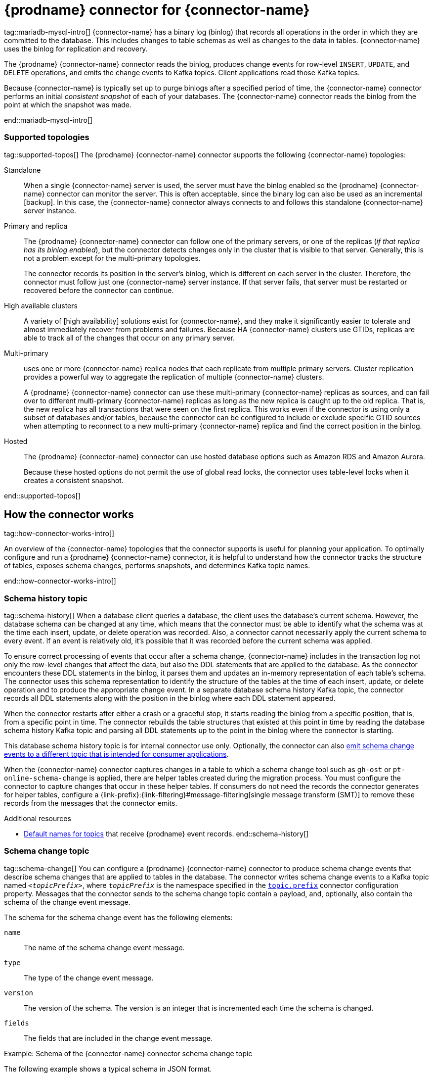 = {prodname} connector for {connector-name}

tag::mariadb-mysql-intro[]
{connector-name} has a binary log (binlog) that records all operations in the order in which they are committed to the database.
This includes changes to table schemas as well as changes to the data in tables.
{connector-name} uses the binlog for replication and recovery.

The {prodname} {connector-name} connector reads the binlog, produces change events for row-level `INSERT`, `UPDATE`, and `DELETE` operations, and emits the change events to Kafka topics.
Client applications read those Kafka topics.

Because {connector-name} is typically set up to purge binlogs after a specified period of time, the {connector-name} connector performs an initial _consistent snapshot_ of each of your databases.
The {connector-name} connector reads the binlog from the point at which the snapshot was made.

ifdef::community[]
For information about the {connector-name} Database versions that are compatible with this connector, see the link:https://debezium.io/releases/[{prodname} release overview].
endif::community[]
ifdef::product[]
For information about the {connector-name} Database versions that are compatible with this connector, see the link:{LinkDebeziumSupportedConfigurations}[{NameDebeziumSupportedConfigurations}].
endif::product[]

ifdef::product[]
Information and procedures for using a {prodname} {connector-name} connector are organized as follows:

* xref:how-debezium-{context}-connectors-work[]
* xref:descriptions-of-debezium-{context}-connector-data-change-events[]
* xref:how-debezium-{context}-connectors-map-data-types[]
* xref:debezium-{context}-connector-converters[]
* xref:setting-up-{context}-to-run-a-debezium-connector[]
* xref:deployment-of-debezium-{context}-connectors[]
* xref:monitoring-debezium-{context}-connector-performance[]
* xref:{context}-when-things-go-wrong[]

endif::product[]
end::mariadb-mysql-intro[]




=== Supported topologies

tag::supported-topos[]
The {prodname} {connector-name} connector supports the following {connector-name} topologies:

Standalone::
When a single {connector-name} server is used, the server must have the binlog enabled so the {prodname} {connector-name} connector can monitor the server.
This is often acceptable, since the binary log can also be used as an incremental
ifdef::MARIADB[]
link:https://mariadb.com/kb/en/backup-and-restore-overview/
endif::MARIADB[]
ifdef::MYSQL[]
link:https://dev.mysql.com/doc/refman/{mysql-version}/en/backup-methods.html
endif::MYSQL[]
[backup].
In this case, the {connector-name} connector always connects to and follows this standalone {connector-name} server instance.

Primary and replica::
The {prodname} {connector-name} connector can follow one of the primary servers, or one of the replicas (_if that replica has its binlog enabled_), but the connector detects changes only in the cluster that is visible to that server.
Generally, this is not a problem except for the multi-primary topologies.
+
The connector records its position in the server’s binlog, which is different on each server in the cluster.
Therefore, the connector must follow just one {connector-name} server instance.
If that server fails, that server must be restarted or recovered before the connector can continue.

High available clusters::
A variety of
ifdef::MARIADB[]
link:https://mariadb.com/docs/server/architecture/use-cases/high-availability/
endif::MARIADB[]
ifdef::MYSQL[]
https://dev.mysql.com/doc/mysql-ha-scalability/en/
endif::MYSQL[]
[high availability] solutions exist for {connector-name}, and they make it significantly easier to tolerate and almost immediately recover from problems and failures.
Because
ifdef::MYSQL[]
most
endif::MYSQL[]
HA {connector-name} clusters use GTIDs, replicas are able to track all of the changes that occur on any primary server.



Multi-primary::
ifdef::MYSQL[]
link:https://dev.mysql.com/doc/refman/{mysql-version}/en/mysql-cluster-replication-multi-source.html[Network Database (NDB) cluster replication]
endif::MYSQL[]
ifdef::MARIADB[]
link:https://mariadb.com/kb/en/galera-cluster/[Galera cluster replication]
endif::MARIADB[]
uses one or more {connector-name} replica nodes that each replicate from multiple primary servers.
Cluster replication provides a powerful way to aggregate the replication of multiple {connector-name} clusters.
ifdef::MYSQL[]
This topology requires the use of GTIDs.
endif::MYSQL[]
+
A {prodname} {connector-name} connector can use these multi-primary {connector-name} replicas as sources, and can fail over to different multi-primary {connector-name} replicas as long as the new replica is caught up to the old replica.
That is, the new replica has all transactions that were seen on the first replica.
This works even if the connector is using only a subset of databases and/or tables, because the connector can be configured to include or exclude specific GTID sources when attempting to reconnect to a new multi-primary {connector-name} replica and find the correct position in the binlog.

Hosted::
The {prodname} {connector-name} connector can use hosted database options such as Amazon RDS and Amazon Aurora.
+
Because these hosted options do not permit the use of global read locks, the connector uses table-level locks when it creates a consistent snapshot.

end::supported-topos[]




== How the connector works

tag::how-connector-works-intro[]

An overview of the {connector-name} topologies that the connector supports is useful for planning your application.
To optimally configure and run a {prodname} {connector-name} connector, it is helpful to understand how the connector tracks the structure of tables, exposes schema changes, performs snapshots, and determines Kafka topic names.

ifdef::product[]

Details are in the following topics:

* xref:{context}-topologies-supported-by-debezium-connectors[]
* xref:{context}-schema-history-topic[]
* xref:{context}-schema-change-topic[]
* xref:{context}-snapshots[]
* xref:debezium-{context}-ad-hoc-snapshots[]
* xref:debezium-{context}-incremental-snapshots[]
* xref:{context}-topic-names[]

endif::product[]
end::how-connector-works-intro[]

=== Schema history topic

tag::schema-history[]
When a database client queries a database, the client uses the database’s current schema.
However, the database schema can be changed at any time, which means that the connector must be able to identify what the schema was at the time each insert, update, or delete operation was recorded.
Also, a connector cannot necessarily apply the current schema to every event.
If an event is relatively old, it's possible that it was recorded before the current schema was applied.

To ensure correct processing of events that occur after a schema change, {connector-name} includes in the transaction log not only the row-level changes that affect the data, but also the DDL statements that are applied to the database.
As the connector encounters these DDL statements in the binlog, it parses them and updates an in-memory representation of each table’s schema.
The connector uses this schema representation to identify the structure of the tables at the time of each insert, update, or delete operation and to produce the appropriate change event.
In a separate database schema history Kafka topic, the connector records all DDL statements along with the position in the binlog where each DDL statement appeared.

When the connector restarts after either a crash or a graceful stop, it starts reading the binlog from a specific position, that is, from a specific point in time.
The connector rebuilds the table structures that existed at this point in time by reading the database schema history Kafka topic and parsing all DDL statements up to the point in the binlog where the connector is starting.

This database schema history topic is for internal connector use only.
Optionally, the connector can also xref:{context}-schema-change-topic[emit schema change events to a different topic that is intended for consumer applications].

When the {connector-name} connector captures changes in a table to which a schema change tool such as `gh-ost` or `pt-online-schema-change` is applied, there are helper tables created during the migration process.
You must configure the connector to capture changes that occur in these helper tables.
If consumers do not need the records the connector generates for helper tables, configure a {link-prefix}:{link-filtering}#message-filtering[single message transform (SMT)] to remove these records from the messages that the connector emits.

.Additional resources

* xref:{context}-topic-names[Default names for topics] that receive {prodname} event records.
end::schema-history[]



=== Schema change topic

tag::schema-change[]
You can configure a {prodname} {connector-name} connector to produce schema change events that describe schema changes that are applied to tables in the database.
The connector writes schema change events to a Kafka topic named `_<topicPrefix>_`, where `_topicPrefix_` is the namespace specified in the xref:{context}-property-topic-prefix[`topic.prefix`] connector configuration property.
Messages that the connector sends to the schema change topic contain a payload, and, optionally, also contain the schema of the change event message.

The schema for the schema change event has the following elements:

`name`:: The name of the schema change event message.
`type`:: The type of the change event message.
`version`:: The version of the schema. The version is an integer that is incremented each time the schema is changed.
`fields`:: The fields that are included in the change event message.

.Example: Schema of the {connector-name} connector schema change topic
The following example shows a typical schema in JSON format.

[source,json,indent=0,subs="+attributes"]
----
{
  "schema": {
    "type": "struct",
    "fields": [
      {
        "type": "string",
        "optional": false,
        "field": "databaseName"
      }
    ],
    "optional": false,
    "name": "io.debezium.connector.{context}.SchemaChangeKey",
    "version": 1
  },
  "payload": {
    "databaseName": "inventory"
  }
}
----

The payload of a schema change event message includes the following elements:

`ddl`:: Provides the SQL `CREATE`, `ALTER`, or `DROP` statement that results in the schema change.
`databaseName`:: The name of the database to which the DDL statements are applied.
The value of `databaseName` serves as the message key.
`pos`:: The position in the binlog where the statements appear.
`tableChanges`::  A structured representation of the entire table schema after the schema change.
The `tableChanges` field contains an array that includes entries for each column of the table.
Because the structured representation presents data in JSON or Avro format, consumers can easily read messages without first processing them through a DDL parser.

[IMPORTANT]
====
For a table that is in capture mode, the connector not only stores the history of schema changes in the schema change topic, but also in an internal database schema history topic.
The internal database schema history topic is for connector use only, and it is not intended for direct use by consuming applications.
Ensure that applications that require notifications about schema changes consume that information only from the schema change topic.
====

[IMPORTANT]
====
Never partition the database schema history topic.
For the database schema history topic to function correctly, it must maintain a consistent, global order of the event records that the connector emits to it.

To ensure that the topic is not split among partitions, set the partition count for the topic by using one of the following methods:

* If you create the database schema history topic manually, specify a partition count of `1`.
* If you use the Apache Kafka broker to create the database schema history topic automatically, the topic is created, set the value of the link:{link-kafka-docs}/#brokerconfigs_num.partitions[Kafka `num.partitions`] configuration option to `1`.
====

[WARNING]
====
The format of the messages that a connector emits to its schema change topic is in an incubating state and is subject to change without notice.
====

.Example: Message emitted to the {connector-name} connector schema change topic
The following example shows a typical schema change message in JSON format.
The message contains a logical representation of the table schema.

[source,json,indent=0,subs="+attributes"]
----
{
  "schema": { },
  "payload": {
      "source": {  // <1>
        "version": "{debezium-version}",
        "connector": "{context}",
        "name": "{context}",
        "ts_ms": 1651535750218, // <2>
        "ts_us": 1651535750218000, // <2>
        "ts_ns": 1651535750218000000, // <2>
        "snapshot": "false",
        "db": "inventory",
        "sequence": null,
        "table": "customers",
        "server_id": 223344,
        "gtid": null,
        "file": "{context}-bin.000003",
        "pos": 570,
        "row": 0,
        "thread": null,
        "query": null
      },
      "databaseName": "inventory", <3>
      "schemaName": null,
      "ddl": "ALTER TABLE customers ADD middle_name varchar(255) AFTER first_name", <4>
      "tableChanges": [  <5>
        {
          "type": "ALTER", <6>
          "id": "\"inventory\".\"customers\"", <7>
          "table": {    <8>
            "defaultCharsetName": "utf8mb4",
            "primaryKeyColumnNames": [  <9>
              "id"
            ],
            "columns": [  <10>
              {
                "name": "id",
                "jdbcType": 4,
                "nativeType": null,
                "typeName": "INT",
                "typeExpression": "INT",
                "charsetName": null,
                "length": null,
                "scale": null,
                "position": 1,
                "optional": false,
                "autoIncremented": true,
                "generated": true
              },
              {
                "name": "first_name",
                "jdbcType": 12,
                "nativeType": null,
                "typeName": "VARCHAR",
                "typeExpression": "VARCHAR",
                "charsetName": "utf8mb4",
                "length": 255,
                "scale": null,
                "position": 2,
                "optional": false,
                "autoIncremented": false,
                "generated": false
              },
              {
                "name": "middle_name",
                "jdbcType": 12,
                "nativeType": null,
                "typeName": "VARCHAR",
                "typeExpression": "VARCHAR",
                "charsetName": "utf8mb4",
                "length": 255,
                "scale": null,
                "position": 3,
                "optional": true,
                "autoIncremented": false,
                "generated": false
              },
              {
                "name": "last_name",
                "jdbcType": 12,
                "nativeType": null,
                "typeName": "VARCHAR",
                "typeExpression": "VARCHAR",
                "charsetName": "utf8mb4",
                "length": 255,
                "scale": null,
                "position": 4,
                "optional": false,
                "autoIncremented": false,
                "generated": false
              },
              {
                "name": "email",
                "jdbcType": 12,
                "nativeType": null,
                "typeName": "VARCHAR",
                "typeExpression": "VARCHAR",
                "charsetName": "utf8mb4",
                "length": 255,
                "scale": null,
                "position": 5,
                "optional": false,
                "autoIncremented": false,
                "generated": false
            }
          ],
          "attributes": [ <11>
            {
              "customAttribute": "attributeValue"
            }
          ]
        }
      }
    ]
  }
}

----

.Descriptions of fields in messages emitted to the schema change topic
[cols="1,4,5",options="header"]
|===
|Item |Field name |Description

|1
|`source`
|The `source` field is structured exactly as standard data change events that the connector writes to table-specific topics.
This field is useful to correlate events on different topics.

|2
|`ts_ms`, `ts_us`, `ts_ns`
|Optional field that displays the time at which the connector processed the event.
The time is based on the system clock in the JVM running the Kafka Connect task. +
 +
In the source object, ts_ms indicates the time that the change was made in the database. By comparing the value for payload.source.ts_ms with the value for payload.ts_ms, you can determine the lag between the source database update and Debezium.

|3
|`databaseName` +
`schemaName`
|Identifies the database and the schema that contains the change.
The value of the `databaseName` field is used as the message key for the record.

|4
|`ddl`
|This field contains the DDL that is responsible for the schema change.
The `ddl` field can contain multiple DDL statements.
Each statement applies to the database in the `databaseName` field.
Multiple DDL statements appear in the order in which they were applied to the database. +
 +
Clients can submit multiple DDL statements that apply to multiple databases.
If {connector-name} applies them atomically, the connector takes the DDL statements in order, groups them by database, and creates a schema change event for each group.
If {connector-name} applies them individually, the connector creates a separate schema change event for each statement.

|5
|`tableChanges`
|An array of one or more items that contain the schema changes generated by a DDL command.

|6
|`type`
a|Describes the kind of change. The value is one of the following:

`CREATE`:: Table created.
`ALTER`:: Table modified.
`DROP`:: Table deleted.

|7
|`id`
|Full identifier of the table that was created, altered, or dropped.
In the case of a table rename, this identifier is a concatenation of `_<old>_,_<new>_` table names.

|8
|`table`
|Represents table metadata after the applied change.

|9
|`primaryKeyColumnNames`
|List of columns that compose the table's primary key.

|10
|`columns`
|Metadata for each column in the changed table.

|11
|`attributes`
|Custom attribute metadata for each table change.

|===

For more information, see xref:{context}-schema-history-topic[schema history topic].
end::schema-change[]

=== Snapshots

tag::snapshots[]
When a {prodname} {connector-name} connector is first started, it performs an initial _consistent snapshot_ of your database.
This snapshot enables the connector to establish a baseline for the current state of the database.

{prodname} can use different modes when it runs a snapshot.
The snapshot mode is determined by the xref:{context}-property-snapshot-mode[`snapshot.mode`] configuration property.
The default value of the property is `initial`.
You can customize the way that the connector creates snapshots by changing the value of the `snapshot.mode` property.

ifdef::product[]
You can find more information about snapshots in the following sections:

* xref:debezium-{context}-ad-hoc-snapshots[]
* xref:debezium-{context}-incremental-snapshots[]
endif::product[]

The connector completes a series of tasks when it performs the snapshot.
The exact steps vary with the snapshot mode and with the table locking policy that is in effect for the database.
The {prodname} {connector-name} connector completes different steps when it performs an initial snapshot that uses a xref:{context}-initial-snapshot-workflow-with-global-read-lock[global read lock] or xref:{context}-initial-snapshot-workflow-with-table-level-locks[table-level locks].
end::snapshots[]




==== Initial snapshots that use a global read lock

tag::initial-snap-global[]
You can customize the way that the connector creates snapshots by changing the value of the `snapshot.mode` property.
If you configure a different snapshot mode, the connector completes the snapshot by using a modified version of this workflow.
For information about the snapshot process in environments that do not permit global read locks, see the xref:{context}-initial-snapshot-workflow-with-table-level-locks[snapshot workflow for table-level locks].

.Default workflow that the {prodname} {connector-name} connector uses to perform an initial snapshot with a global read lock
The following table shows the steps in the workflow that {prodname} follows to create a snapshot with a global read lock.

[cols="1a,9a",options="header",subs="+attributes"]
|===
|Step |Action

|1
a|Establish a connection to the database.

|2
|Determine the tables to be captured.
By default, the connector captures the data for all non-system tables.
After the snapshot completes, the connector continues to stream data for the specified tables.
If you want the connector to capture data only from specific tables you can direct the connector to capture the data for only a subset of tables or table elements by setting properties such as xref:{context}-property-table-include-list[`table.include.list`] or xref:{context}-property-table-exclude-list[`table.exclude.list`].

|3
|Obtain a global read lock on the tables to be captured to block _writes_ by other database clients. +
 +
The snapshot itself does not prevent other clients from applying DDL that might interfere with the connector's attempt to read the binlog position and table schemas.
The connector retains the global read lock while it reads the binlog position, and releases the lock as described in a later step.

|4
ifdef::MYSQL[]
a|Start a transaction with link:https://dev.mysql.com/doc/refman/{mysql-version}/en/innodb-consistent-read.html[repeatable read semantics] to ensure that all subsequent reads within the transaction are done against the _consistent snapshot_. +
endif::MYSQL[]
ifdef::MARIADB[]
a|Start a transaction with link:https://mariadb.com/kb/en/set-transaction/#repeatable-read[repeatable read semantics] to ensure that all subsequent reads within the transaction are done against the _consistent snapshot_. +
endif::MARIADB[]
 +
[NOTE]
====
The use of these isolation semantics can slow the progress of the snapshot.
If the snapshot takes too long to complete, consider using a different isolation configuration, or skip the initial snapshot and run an xref:debezium-{context}-incremental-snapshots[incremental snapshot] instead.
====

|5
|Read the current binlog position.

|6
a|Capture the structure of all tables in the database, or all tables that are designated for capture.
The connector persists schema information in its internal database schema history topic, including all necessary `DROP...` and `CREATE...` DDL statements. +
The schema history provides information about the structure that is in effect when a change event occurs.
 +
[NOTE]
====
By default, the connector captures the schema of every table in the database, including tables that are not configured for capture.
If tables are not configured for capture, the initial snapshot captures only their structure; it does not capture any table data. +
 +
For more information about why snapshots persist schema information for tables that you did not include in the initial snapshot, see xref:understanding-why-initial-snapshots-capture-the-schema-history-for-all-tables[Understanding why initial snapshots capture the schema for all tables].
====

|7
|Release the global read lock obtained in Step 3.
Other database clients can now write to the database.

|8
a|At the binlog position that the connector read in Step 5, the connector begins to scan the tables that are designated for capture.
During the scan, the connector completes the following tasks:

. Confirms that the table was created before the snapshot began.
If the table was created after the snapshot began, the connector skips the table.
After the snapshot is complete, and the connector transitions to streaming, it emits change events for any tables that were created after the snapshot began.
. Produces a `read` event for each row that is captured from a table.
All `read` events contain the same binlog position, which is the position that was obtained in step 5.
. Emits each `read` event to the Kafka topic for the source table.
. Releases data table locks, if applicable.

|9
|Commit the transaction.

|10
|Record the successful completion of the snapshot in the connector offsets.

|===

The resulting initial snapshot captures the current state of each row in the captured tables.
From this baseline state, the connector captures subsequent changes as they occur.

After the snapshot process begins, if the process is interrupted due to connector failure, rebalancing, or other reasons, the process restarts after the connector restarts.

After the connector completes the initial snapshot, it continues streaming from the position that it read in Step 5 so that it does not miss any updates.

If the connector stops again for any reason, after it restarts, it resumes streaming changes from where it previously left off.

After the connector restarts, if the logs have been pruned, the connector's position in the logs might no longer available.
The connector then fails, and returns an error that indicates that a new snapshot is required.
To configure the connector to automatically initiate a snapshot in this situation, set the value of the xref:{context}-property-snapshot-mode[`snapshot.mode`] property to `when_needed`.
For more tips on troubleshooting the {prodname} {connector-name} connector, see xref:{context}-when-things-go-wrong[behavior when things go wrong].
end::initial-snap-global[]




==== Initial snapshots that use table-level locks

tag::initial-snap-table-lock[]
In some database environments, administrators do not permit global read locks.
If the {prodname} {connector-name} connector detects that global read locks are not permitted, the connector uses table-level locks when it performs snapshots.
For the connector to perform a snapshot that uses table-level locks, the database account that the {prodname} connector uses to connect to {connector-name} must have `LOCK TABLES` privileges.

.Default workflow that the {prodname} {connector-name} connector uses to perform an initial snapshot with table-level locks
The following table shows the steps in the workflow that {prodname} follows to create a snapshot with table-level read locks.
For information about the snapshot process in environments that do not permit global read locks, see the xref:{context}-initial-snapshot-workflow-with-global-read-lock[snapshot workflow for global read locks].

[cols="1,9",options="header",subs="+attributes"]
|===
|Step |Action

|1
|Establish a connection to the database.

|2
|Determine the tables to be captured.
By default, the connector captures all non-system tables.
To have the connector capture a subset of tables or table elements, you can set a number of `include` and `exclude` properties to filter the data, for example, xref:{context}-property-table-include-list[`table.include.list`] or xref:{context}-property-table-exclude-list[`table.exclude.list`].

|3
|Obtain table-level locks.

|4
ifdef::MYSQL[]
a|Start a transaction with link:https://dev.mysql.com/doc/refman/{mysql-version}/en/innodb-consistent-read.html[repeatable read semantics] to ensure that all subsequent reads within the transaction are done against the _consistent snapshot_.
endif::MYSQL[]
ifdef::MARIADB[]
a|Start a transaction with link:https://mariadb.com/kb/en/set-transaction/#repeatable-read[repeatable read semantics] to ensure that all subsequent reads within the transaction are done against the _consistent snapshot_.
endif::MARIADB[]

|5
a|Read the current binlog position.

|6
a|Read the schema of the databases and tables for which the connector is configured to capture changes.
The connector persists schema information in its internal database schema history topic, including all necessary `DROP...` and `CREATE...` DDL statements. +
The schema history provides information about the structure that is in effect when a change event occurs.
 +
[NOTE]
====
By default, the connector captures the schema of every table in the database, including tables that are not configured for capture.
If tables are not configured for capture, the initial snapshot captures only their structure; it does not capture any table data.

For more information about why snapshots persist schema information for tables that you did not include in the initial snapshot, see xref:understanding-why-initial-snapshots-capture-the-schema-history-for-all-tables[Understanding why initial snapshots capture the schema for all tables].
====

|7
a|At the binlog position that the connector read in Step 5, the connector begins to scan the tables that are designated for capture.
During the scan, the connector completes the following tasks:

. Confirms that the table was created before the snapshot began.
If the table was created after the snapshot began, the connector skips the table.
After the snapshot is complete, and the connector transitions to streaming, it emits change events for any tables that were created after the snapshot began.
. Produces a `read` event for each row that is captured from a table.
All `read` events contain the same binlog position, which is the position that was obtained in step 5.
. Emits each `read` event to the Kafka topic for the source table.
. Releases data table locks, if applicable.

|8
a|Commit the transaction.

|9
|Release the table-level locks.
Other database clients can now write to any previously locked tables.

|10
a|Record the successful completion of the snapshot in the connector offsets.

|===

[id="{context}-connector-snapshot-mode-options"]
.Settings for `snapshot.mode` connector configuration property
[cols="30%a,70%a",options="header"]
|===
|Setting |Description

|`always`
|The connector performs a snapshot every time that it starts.
The snapshot includes the structure and data of the captured tables.
Specify this value to populate topics with a complete representation of the data from the captured tables every time that the connector starts.
After the snapshot completes, the connector begins to stream event records for subsequent database changes.

|`initial`
|The connector performs a database snapshot as described in the xref:{context}-initial-snapshot-workflow-with-global-read-lock[default workflow for creating an initial snapshot].
After the snapshot completes, the connector begins to stream event records for subsequent database changes.

|`initial_only`
|The connector performs a database snapshot.
After the snapshot completes, the connector stops, and does not stream event records for subsequent database changes.

|`schema_only`
|Deprecated, see `no_data`.

|`no_data`
|The connector captures the structure of all relevant tables, performing all the steps described in the xref:{context}-initial-snapshot-workflow-with-global-read-lock[default workflow for creating an initial snapshot], except that it does not create `READ` events to represent the data set at the point of the connector's start-up (Step 7.2).

|`never`
|When the connector starts, rather than performing a snapshot, it immediately begins to stream event records for subsequent database changes.
This option is under consideration for future deprecation, in favor of the `no_data` option.

|`schema_only_recovery`
|Deprecated, see `recovery`.

|`recovery`
|Set this option to restore a database schema history topic that is lost or corrupted.
After a restart, the connector runs a snapshot that rebuilds the topic from the source tables.
You can also set the property to periodically prune a database schema history topic that experiences unexpected growth. +
 +
WARNING: Do not use this mode to perform a snapshot if schema changes were committed to the database after the last connector shutdown.

|`when_needed`
|After the connector starts, it performs a snapshot only if it detects one of the following circumstances:

* It cannot detect any topic offsets.
* A previously recorded offset specifies a log position that is not available on the server.

ifdef::community[]
|`configuration_based`
|Set the snapshot mode to `configuration_based` to control snapshot behavior through the set of connector properties that have the prefix 'snapshot.mode.configuration.based'.
endif::community[]

ifdef::community[]
|`custom`
|The `custom` snapshot mode lets you inject your own implementation of the `io.debezium.spi.snapshot.Snapshotter` interface.
Set the `snapshot.mode.custom.name` configuration property to the name provided by the `name()` method of your implementation.
The name is specified on the classpath of your Kafka Connect cluster.
If you use the `EmbeddedEngine`, the name is included in the connector JAR file.
For more information, see xref:connector-custom-snapshot[custom snapshotter SPI].
endif::community[]

|===
For more information, see xref:{context}-property-snapshot-mode[`snapshot.mode`] in the table of connector configuration properties.
end::initial-snap-table-lock[]




==== Understanding why initial snapshots capture the schema history for all tables

tag::why-snapshot-captures-history-all[]
The initial snapshot that a connector runs captures two types of information:

Table data::
Information about `INSERT`, `UPDATE`, and `DELETE` operations in tables that are named in the connector's xref:{context}-property-table-include-list[`table.include.list`] property.
Schema data::
DDL statements that describe the structural changes that are applied to tables.
Schema data is persisted to both the internal schema history topic, and to the connector's schema change topic, if one is configured.

After you run an initial snapshot, you might notice that the snapshot captures schema information for tables that are not designated for capture.
By default, initial snapshots are designed to capture schema information for every table that is present in the database, not only from tables that are designated for capture.
Connectors require that the table's schema is present in the schema history topic before they can capture a table.
By enabling the initial snapshot to capture schema data for tables that are not part of the original capture set, {prodname} prepares the connector to readily capture event data from these tables should that later become necessary.
If the initial snapshot does not capture a table's schema, you must add the schema to the history topic before the connector can capture data from the table.

In some cases, you might want to limit schema capture in the initial snapshot.
This can be useful when you want to reduce the time required to complete a snapshot.
Or when {prodname} connects to the database instance through a user account that has access to multiple logical databases, but you want the connector to capture changes only from tables in a specific logic database.

.Additional information
* xref:{context}-capturing-data-from-tables-not-captured-by-the-initial-snapshot-no-schema-change[Capturing data from tables not captured by the initial snapshot (no schema change)]
* xref:{context}-capturing-data-from-new-tables-with-schema-changes[Capturing data from tables not captured by the initial snapshot (schema change)]
* Setting the xref:{context}-property-database-history-store-only-captured-tables-ddl[`schema.history.internal.store.only.captured.tables.ddl`] property to specify the tables from which to capture schema information.
* Setting the xref:{context}-property-database-history-store-only-captured-databases-ddl[`schema.history.internal.store.only.captured.databases.ddl`] property to specify the logical databases from which to capture schema changes.
end::why-snapshot-captures-history-all[]




==== Capturing data from tables not captured by the initial snapshot (no schema change)

tag::cap-tbls-not-in-initial-no-schema-chg[]
In some cases, you might want the connector to capture data from a table whose schema was not captured by the initial snapshot.
Depending on the connector configuration, the initial snapshot might capture the table schema only for specific tables in the database.
If the table schema is not present in the history topic, the connector fails to capture the table, and reports a missing schema error.

You might still be able to capture data from the table, but you must perform additional steps to add the table schema.

.Prerequisites

* You want to capture data from a table with a schema that the connector did not capture during the initial snapshot.
* In the transaction log, all entries for the table use the same schema.
For information about capturing data from a new table that has undergone structural changes, see xref:{context}-capturing-data-from-new-tables-with-schema-changes[Capturing data from tables not captured by the initial snapshot (schema change)].

.Procedure

1. Stop the connector.
2. Remove the internal database schema history topic that is specified by the xref:{context}-property-database-history-kafka-topic[`schema.history.internal.kafka.topic property`].
3. Apply the following changes to the connector configuration:
.. Set the xref:{context}-property-snapshot-mode[`snapshot.mode`] to `schema_only_recovery`.
.. Set the value of xref:{context}-property-database-history-store-only-captured-tables-ddl[`schema.history.internal.store.only.captured.tables.ddl`] to `false`.
.. Add the tables that you want the connector to capture to `table.include.list`.
This guarantees that in the future, the connector can reconstruct the schema history for all tables.
4. Restart the connector.
The snapshot recovery process rebuilds the schema history based on the current structure of the tables.
5. (Optional) After the snapshot completes, initiate an xref:debezium-{context}-incremental-snapshots[incremental snapshot] to capture existing data for newly added tables along with changes to other tables that occurred while that connector was off-line.
6. (Optional) Reset the `snapshot.mode` back to `schema_only` to prevent the connector from initiating recovery after a future restart.
end::cap-tbls-not-in-initial-no-schema-chg[]




==== Capturing data from tables not captured by the initial snapshot (schema change)

tag::cap-tbls-not-in-initial-schema-chg[]
If a schema change is applied to a table, records that are committed before the schema change have different structures than those that were committed after the change.
When {prodname} captures data from a table, it reads the schema history to ensure that it applies the correct schema to each event.
If the schema is not present in the schema history topic, the connector is unable to capture the table, and an error results.

If you want to capture data from a table that was not captured by the initial snapshot, and the schema of the table was modified, you must add the schema to the history topic, if it is not already available.
You can add the schema by running a new schema snapshot, or by running an initial snapshot for the table.

.Prerequisites
* You want to capture data from a table with a schema that the connector did not capture during the initial snapshot.
* A schema change was applied to the table so that the records to be captured do not have a uniform structure.

.Procedure

Initial snapshot captured the schema for all tables (`store.only.captured.tables.ddl` was set to `false`)::
1. Edit the xref:{context}-property-table-include-list[`table.include.list`] property to specify the tables that you want to capture.
2. Restart the connector.
3. Initiate an xref:debezium-{context}-incremental-snapshots[incremental snapshot] if you want to capture existing data from the newly added tables.

Initial snapshot did not capture the schema for all tables (`store.only.captured.tables.ddl` was set to `true`)::
If the initial snapshot did not save the schema of the table that you want to capture, complete one of the following procedures:

Procedure 1: Schema snapshot, followed by incremental snapshot:::
In this procedure, the connector first performs a schema snapshot.
You can then initiate an incremental snapshot to enable the connector to synchronize data.
1. Stop the connector.
2. Remove the internal database schema history topic that is specified by the xref:{context}-property-database-history-kafka-topic[`schema.history.internal.kafka.topic property`].
3. Clear the offsets in the configured Kafka Connect link:{link-kafka-docs}/#connectconfigs_offset.storage.topic[`offset.storage.topic`].
For more information about how to remove offsets, see the link:https://debezium.io/documentation/faq/#how_to_remove_committed_offsets_for_a_connector[{prodname} community FAQ].
+
[WARNING]
====
Removing offsets should be performed only by advanced users who have experience in manipulating internal Kafka Connect data.
This operation is potentially destructive, and should be performed only as a last resort.
====
4. Set values for properties in the connector configuration as described in the following steps:
.. Set the value of the xref:{context}-property-snapshot-mode[`snapshot.mode`] property to `schema_only`.
.. Edit the xref:{context}-property-table-include-list[`table.include.list`] to add the tables that you want to capture.
5. Restart the connector.
6. Wait for {prodname} to capture the schema of the new and existing tables.
Data changes that occurred any tables after the connector stopped are not captured.
7. To ensure that no data is lost, initiate an xref:debezium-{context}-incremental-snapshots[incremental snapshot].

Procedure 2: Initial snapshot, followed by optional incremental snapshot:::
In this procedure the connector performs a full initial snapshot of the database.
As with any initial snapshot, in a database with many large tables, running an initial snapshot can be a time-consuming operation.
After the snapshot completes, you can optionally trigger an incremental snapshot to capture any changes that occur while the connector is off-line.

1. Stop the connector.
2. Remove the internal database schema history topic that is specified by the xref:{context}-property-database-history-kafka-topic[`schema.history.internal.kafka.topic property`].
3. Clear the offsets in the configured Kafka Connect link:{link-kafka-docs}/#connectconfigs_offset.storage.topic[`offset.storage.topic`].
For more information about how to remove offsets, see the link:https://debezium.io/documentation/faq/#how_to_remove_committed_offsets_for_a_connector[{prodname} community FAQ].
+
[WARNING]
====
Removing offsets should be performed only by advanced users who have experience in manipulating internal Kafka Connect data.
This operation is potentially destructive, and should be performed only as a last resort.
====
4. Edit the xref:{context}-property-table-include-list[`table.include.list`] to add the tables that you want to capture.
5. Set values for properties in the connector configuration as described in the following steps:
.. Set the value of the xref:{context}-property-snapshot-mode[`snapshot.mode`] property to `initial`.
.. (Optional) Set xref:{context}-property-database-history-store-only-captured-tables-ddl[`schema.history.internal.store.only.captured.tables.ddl`] to `false`.
6. Restart the connector.
The connector takes a full database snapshot.
After the snapshot completes, the connector transitions to streaming.
7. (Optional) To capture any data that changed while the connector was off-line, initiate an xref:debezium-{context}-incremental-snapshots[incremental snapshot].
end::cap-tbls-not-in-initial-schema-chg[]






==== Read-only incremental snapshots

tag::readonly-incremental[]
The {prodname} {connector-name} connector allows for running incremental snapshots with a read-only connection to the database.
To run an incremental snapshot with read-only access, the connector uses the executed global transaction IDs (GTID) set as high and low watermarks.
The state of a chunk's window is updated by comparing the GTIDs of binary log (binlog) events or the server's heartbeats against low and high watermarks.

To switch to a read-only implementation, set the value of the xref:{context}-property-read-only[`read.only`] property to `true`.

.Prerequisites

* xref:enable-{context}-gtids[Enable {connector-name} GTIDs].
* If the connector reads from a multi-threaded replica (that is, a replica for which the value of `replica_parallel_workers` is greater than `0`)
you must set one of the following options:

** `replica_preserve_commit_order=ON`
** `slave_preserve_commit_order=ON`
end::readonly-incremental[]





==== Ad hoc read-only incremental snapshots

tag::adhoc-ro-incremental[]
When the {connector-name} connection is read-only, you can use any of the {link-prefix}:{link-signalling}#sending-signals-to-a-debezium-connector[available signaling channels] without the requirement to use the `source` channel.
end::adhoc-ro-incremental[]






=== Topic names

tag::topic-names[]
By default, the {connector-name} connector writes change events for all of the `INSERT`, `UPDATE`, and `DELETE` operations that occur in a table to a single Apache Kafka topic that is specific to that table.

The connector uses the following convention to name change event topics:

_topicPrefix.databaseName.tableName_

Suppose that `fulfillment` is the topic prefix, `inventory` is the database name, and the database contains tables named `orders`, `customers`, and `products`.
The {prodname} {connector-name} connector emits events to three Kafka topics, one for each table in the database:

----
fulfillment.inventory.orders
fulfillment.inventory.customers
fulfillment.inventory.products
----

The following list provides definitions for the components of the default name:

_topicPrefix_:: The topic prefix as specified by the xref:{context}-property-topic-prefix[`topic.prefix`] connector configuration property.

_schemaName_:: The name of the schema in which the operation occurred.

_tableName_:: The name of the table in which the operation occurred.

The connector applies similar naming conventions to label its internal database schema history topics, xref:{context}-schema-change-topic[schema change topics], and xref:{context}-transaction-metadata[transaction metadata topics].

If the default topic name do not meet your requirements, you can configure custom topic names.
To configure custom topic names, you specify regular expressions in the logical topic routing SMT.
For more information about using the logical topic routing SMT to customize topic naming, see {link-prefix}:{link-topic-routing}#topic-routing[Topic routing].
end::topic-names[]





=== Transaction metadata

tag::trans-meta[]
{prodname} can generate events that represent transaction boundaries and that enrich data change event messages.

[NOTE]
.Limits on when {prodname} receives transaction metadata
====
{prodname} registers and receives metadata only for transactions that occur after you deploy the connector.
Metadata for transactions that occur before you deploy the connector is not available.
====

{prodname} generates transaction boundary events for the `BEGIN` and `END` delimiters in every transaction.
Transaction boundary events contain the following fields:

`status`:: `BEGIN` or `END`.
`id`:: String representation of the unique transaction identifier.
`ts_ms`:: The time of a transaction boundary event (`BEGIN` or `END` event) at the data source.
If the data source does not provide {prodname} with the event time, then the field instead represents the time at which {prodname} processes the event.
`event_count` (for `END` events):: Total number of events emitted by the transaction.
`data_collections` (for `END` events):: An array of pairs of `data_collection` and `event_count` elements that indicates the number of events that the connector emits for changes that originate from a data collection.

.Example

[source,json,indent=0,subs="+attributes"]
----
{
  "status": "BEGIN",
  "id": "0e4d5dcd-a33b-11ea-80f1-02010a22a99e:10",
  "ts_ms": 1486500577125,
  "event_count": null,
  "data_collections": null
}

{
  "status": "END",
  "id": "0e4d5dcd-a33b-11ea-80f1-02010a22a99e:10",
  "ts_ms": 1486500577691,
  "event_count": 2,
  "data_collections": [
    {
      "data_collection": "s1.a",
      "event_count": 1
    },
    {
      "data_collection": "s2.a",
      "event_count": 1
    }
  ]
}
----

Unless overridden via the xref:{context}-property-topic-transaction[`topic.transaction`] option,
the connector emits transaction events to the xref:{context}-property-topic-prefix[`_<topic.prefix>_`]`.transaction` topic.

.Change data event enrichment

When transaction metadata is enabled the data message `Envelope` is enriched with a new `transaction` field.
This field provides information about every event in the form of a composite of fields:

`id`:: String representation of unique transaction identifier.
`total_order`:: The absolute position of the event among all events generated by the transaction.
`data_collection_order`:: The per-data collection position of the event among all events that were emitted by the transaction.

Following is an example of a message:

[source,json,indent=0,subs="+attributes"]
----
{
  "before": null,
  "after": {
    "pk": "2",
    "aa": "1"
  },
  "source": {
...
  },
  "op": "c",
  "ts_ms": "1580390884335",
  "ts_us": "1580390884335472",
  "ts_ns": "1580390884335472987",
  "transaction": {
    "id": "0e4d5dcd-a33b-11ea-80f1-02010a22a99e:10",
    "total_order": "1",
    "data_collection_order": "1"
  }
}
----
end::trans-meta[]





== Data change events

tag::data-chg-events[]
The {prodname} {connector-name} connector generates a data change event for each row-level `INSERT`, `UPDATE`, and `DELETE` operation. Each event contains a key and a value. The structure of the key and the value depends on the table that was changed.

{prodname} and Kafka Connect are designed around _continuous streams of event messages_. However, the structure of these events may change over time, which can be difficult for consumers to handle. To address this, each event contains the schema for its content or, if you are using a schema registry, a schema ID that a consumer can use to obtain the schema from the registry. This makes each event self-contained.

The following skeleton JSON shows the basic four parts of a change event. However, how you configure the Kafka Connect converter that you choose to use in your application determines the representation of these four parts in change events. A `schema` field is in a change event only when you configure the converter to produce it. Likewise, the event key and event payload are in a change event only if you configure a converter to produce it. If you use the JSON converter and you configure it to produce all four basic change event parts, change events have this structure:

[source,json,index=0]
----
{
 "schema": { //<1>
   ...
  },
 "payload": { //<2>
   ...
 },
 "schema": { //<3>
   ...
 },
 "payload": { //<4>
   ...
 },
}
----

.Overview of change event basic content
[cols="1,2,7",options="header"]
|===
|Item |Field name |Description

|1
|`schema`
|The first `schema` field is part of the event key. It specifies a Kafka Connect schema that describes what is in the event key's `payload` portion. In other words, the first `schema` field describes the structure of the primary key, or the unique key if the table does not have a primary key, for the table that was changed. +
 +
It is possible to override the table's primary key by setting the xref:{context}-property-message-key-columns[`message.key.columns` connector configuration property]. In this case, the first schema field describes the structure of the key identified by that property.

|2
|`payload`
|The first `payload` field is part of the event key. It has the structure described by the previous `schema` field, and it contains the key for the row that was changed.

|3
|`schema`
|The second `schema` field is part of the event value. It specifies the Kafka Connect schema that describes what is in the event value's `payload` portion. In other words, the second `schema` describes the structure of the row that was changed. Typically, this schema contains nested schemas.

|4
|`payload`
|The second `payload` field is part of the event value. It has the structure described by the previous `schema` field and it contains the actual data for the row that was changed.

|===

By default, the connector streams change event records to topics with names that are the same as the event's originating table. See xref:{context}-topic-names[topic names].

[WARNING]
====
The {connector-name} connector ensures that all Kafka Connect schema names adhere to the link:http://avro.apache.org/docs/current/spec.html#names[Avro schema name format]. This means that the logical server name must start with a Latin letter or an underscore, that is, a-z, A-Z, or pass:[_]. Each remaining character in the logical server name and each character in the database and table names must be a Latin letter, a digit, or an underscore, that is, a-z, A-Z, 0-9, or pass:[_]. If there is an invalid character it is replaced with an underscore character.

This can lead to unexpected conflicts if the logical server name, a database name, or a table name contains invalid characters, and the only characters that distinguish names from one another are invalid and thus replaced with underscores.
====

ifdef::product[]
More details are in the following topics:

* xref:about-keys-in-debezium-{context}-change-events[]
* xref:about-values-in-debezium-{context}-change-events[]
endif::product[]
end::data-chg-events[]





=== Change event keys

tag::event-keys[]
A change event's key contains the schema for the changed table's key and the changed row's actual key. Both the schema and its corresponding payload contain a field for each column in the changed table's `PRIMARY KEY` (or unique constraint) at the time the connector created the event.

Consider the following `customers` table, which is followed by an example of a change event key for this table.

[source,sql]
----
CREATE TABLE customers (
  id INTEGER NOT NULL AUTO_INCREMENT PRIMARY KEY,
  first_name VARCHAR(255) NOT NULL,
  last_name VARCHAR(255) NOT NULL,
  email VARCHAR(255) NOT NULL UNIQUE KEY
) AUTO_INCREMENT=1001;
----

Every change event that captures a change to the `customers` table has the same event key schema. For as long as the `customers` table has the previous definition, every change event that captures a change to the `customers` table has the following key structure. In JSON, it looks like this:

[source,json,index=0,subs="+attributes"]
----
{
 "schema": { <1>
    "type": "struct",
    "name": "{context}-server-1.inventory.customers.Key", <2>
    "optional": false, <3>
    "fields": [ <4>
      {
        "field": "id",
        "type": "int32",
        "optional": false
      }
    ]
  },
 "payload": { <5>
    "id": 1001
  }
}
----

.Description of change event key
[cols="1,2,7",options="header"]
|===
|Item |Field name |Description

|1
|`schema`
|The schema portion of the key specifies a Kafka Connect schema that describes what is in the key's `payload` portion.

|2
|`{context}-server-1.inventory.customers.Key`
a|Name of the schema that defines the structure of the key's payload. This schema describes the structure of the primary key for the table that was changed. Key schema names have the format _connector-name_._database-name_._table-name_.`Key`. In this example: +

* `{context}-server-1` is the name of the connector that generated this event. +
* `inventory` is the database that contains the table that was changed. +
* `customers` is the table that was updated.

|3
|`optional`
|Indicates whether the event key must contain a value in its `payload` field. In this example, a value in the key's payload is required. A value in the key's payload field is optional when a table does not have a primary key.

|4
|`fields`
|Specifies each field that is expected in the `payload`, including each field's name, type, and whether it is required.

|5
|`payload`
|Contains the key for the row for which this change event was generated. In this example, the key, contains a single `id` field whose value is `1001`.

|===
end::event-keys[]





=== Change event values

tag::event-values[]
The value in a change event is a bit more complicated than the key. Like the key, the value has a `schema` section and a `payload` section. The `schema` section contains the schema that describes the `Envelope` structure of the `payload` section, including its nested fields. Change events for operations that create, update or delete data all have a value payload with an envelope structure.

Consider the same sample table that was used to show an example of a change event key:

[source,sql]
----
CREATE TABLE customers (
  id INTEGER NOT NULL AUTO_INCREMENT PRIMARY KEY,
  first_name VARCHAR(255) NOT NULL,
  last_name VARCHAR(255) NOT NULL,
  email VARCHAR(255) NOT NULL UNIQUE KEY
) AUTO_INCREMENT=1001;
----

The value portion of a change event for a change to this table is described for:

* <<{context}-create-events,_create_ events>>
* <<{context}-update-events,_update_ events>>
* <<{context}-primary-key-updates,Primary key updates>>
* <<{context}-delete-events,_delete_ events>>
* <<{context}-tombstone-events,Tombstone events>>
* <<{context}-truncate-events,_truncate_ events>>
end::event-values[]





=== _create_ events

tag::create-events[]

The following example shows the value portion of a change event that the connector generates for an operation that creates data in the `customers` table:

[source,json,options="nowrap",subs="+attributes"]
----
{
  "schema": { // <1>
    "type": "struct",
    "fields": [
      {
        "type": "struct",
        "fields": [
          {
            "type": "int32",
            "optional": false,
            "field": "id"
          },
          {
            "type": "string",
            "optional": false,
            "field": "first_name"
          },
          {
            "type": "string",
            "optional": false,
            "field": "last_name"
          },
          {
            "type": "string",
            "optional": false,
            "field": "email"
          }
        ],
        "optional": true,
        "name": "{context}-server-1.inventory.customers.Value", // <2>
        "field": "before"
      },
      {
        "type": "struct",
        "fields": [
          {
            "type": "int32",
            "optional": false,
            "field": "id"
          },
          {
            "type": "string",
            "optional": false,
            "field": "first_name"
          },
          {
            "type": "string",
            "optional": false,
            "field": "last_name"
          },
          {
            "type": "string",
            "optional": false,
            "field": "email"
          }
        ],
        "optional": true,
        "name": "{context}-server-1.inventory.customers.Value",
        "field": "after"
      },
      {
        "type": "struct",
        "fields": [
          {
            "type": "string",
            "optional": false,
            "field": "version"
          },
          {
            "type": "string",
            "optional": false,
            "field": "connector"
          },
          {
            "type": "string",
            "optional": false,
            "field": "name"
          },
          {
            "type": "int64",
            "optional": false,
            "field": "ts_ms"
          },
          {
            "type": "int64",
            "optional": false,
            "field": "ts_us"
          },
          {
            "type": "int64",
            "optional": false,
            "field": "ts_ns"
          },
          {
            "type": "boolean",
            "optional": true,
            "default": false,
            "field": "snapshot"
          },
          {
            "type": "string",
            "optional": false,
            "field": "db"
          },
          {
            "type": "string",
            "optional": true,
            "field": "table"
          },
          {
            "type": "int64",
            "optional": false,
            "field": "server_id"
          },
          {
            "type": "string",
            "optional": true,
            "field": "gtid"
          },
          {
            "type": "string",
            "optional": false,
            "field": "file"
          },
          {
            "type": "int64",
            "optional": false,
            "field": "pos"
          },
          {
            "type": "int32",
            "optional": false,
            "field": "row"
          },
          {
            "type": "int64",
            "optional": true,
            "field": "thread"
          },
          {
            "type": "string",
            "optional": true,
            "field": "query"
          }
        ],
        "optional": false,
        "name": "io.debezium.connector.{context}.Source", // <3>
        "field": "source"
      },
      {
        "type": "string",
        "optional": false,
        "field": "op"
      },
      {
        "type": "int64",
        "optional": true,
        "field": "ts_ms"
      },
      {
        "type": "int64",
        "optional": true,
        "field": "ts_us"
      },
      {
        "type": "int64",
        "optional": true,
        "field": "ts_ns"
      }
    ],
    "optional": false,
    "name": "{context}-server-1.inventory.customers.Envelope" // <4>
  },
  "payload": { // <5>
    "op": "c", // <6>
    "ts_ms": 1465491411815, // <7>
    "ts_us": 1465491411815437, // <7>
    "ts_ns": 1465491411815437158, // <7>
    "before": null, // <8>
    "after": { // <9>
      "id": 1004,
      "first_name": "Anne",
      "last_name": "Kretchmar",
      "email": "annek@noanswer.org"
    },
    "source": { // <10>
      "version": "{debezium-version}",
      "connector": "{context}",
      "name": "{context}-server-1",
      "ts_ms": 0,
      "ts_us": 0,
      "ts_ns": 0,
      "snapshot": false,
      "db": "inventory",
      "table": "customers",
      "server_id": 0,
      "gtid": null,
      "file": "{context}-bin.000003",
      "pos": 154,
      "row": 0,
      "thread": 7,
      "query": "INSERT INTO customers (first_name, last_name, email) VALUES ('Anne', 'Kretchmar', 'annek@noanswer.org')"
    }
  }
}
----

.Descriptions of _create_ event value fields
[cols="1,2,7",options="header"]
|===
|Item |Field name |Description

|1
|`schema`
|The value's schema, which describes the structure of the value's payload.
A change event's value schema is the same in every change event that the connector generates for a particular table.

|2
|`name`
a|In the `schema` section, each `name` field specifies the schema for a field in the value's payload. +
 +
`{context}-server-1.inventory.customers.Value` is the schema for the payload's `before` and `after` fields.
This schema is specific to the `customers` table. +
 +
Names of schemas for `before` and `after` fields are of the form `_logicalName_._tableName_.Value`, which ensures that the schema name is unique in the database.
This means that when using the {link-prefix}:{link-avro-serialization}#avro-serialization[Avro converter], the resulting Avro schema for each table in each logical source has its own evolution and history.

|3
|`name`
|`io.debezium.connector.{context}.Source` is the schema for the payload's `source` field.
This schema is specific to the {connector-name} connector.
The connector uses it for all events that it generates.

|4
|`name`
|`{context}-server-1.inventory.customers.Envelope` is the schema for the overall structure of the payload, where `{context}-server-1` is the connector name, `inventory` is the database, and `customers` is the table.

|5
|`payload`
|The value's actual data.
This is the information that the change event is providing. +
 +
It may appear that the JSON representations of the events are much larger than the rows they describe.
This is because the JSON representation must include the schema and the payload portions of the message.
However, by using the {link-prefix}:{link-avro-serialization}#avro-serialization[Avro converter], you can significantly decrease the size of the messages that the connector streams to Kafka topics.

|6
|`op`
a| Mandatory string that describes the type of operation that caused the connector to generate the event.
In this example, `c` indicates that the operation created a row. Valid values are:

* `c` = create
* `u` = update
* `d` = delete
* `r` = read (applies to only snapshots)

|7
|`ts_ms`, `ts_us`, `ts_ns`
a| Optional field that displays the time at which the connector processed the event.
The time is based on the system clock in the JVM running the Kafka Connect task.  +
 +
In the `source` object, `ts_ms` indicates the time that the change was made in the database.
By comparing the value for `payload.source.ts_ms` with the value for `payload.ts_ms`, you can determine the lag between the source database update and {prodname}.

|8
|`before`
| An optional field that specifies the state of the row before the event occurred.
When the `op` field is `c` for create, as it is in this example, the `before` field is `null` since this change event is for new content.

|9
|`after`
| An optional field that specifies the state of the row after the event occurred.
In this example, the `after` field contains the values of the new row's `id`, `first_name`, `last_name`, and `email` columns.

|10
|`source`
a| Mandatory field that describes the source metadata for the event.
This field contains information that you can use to compare this event with other events, with regard to the origin of the events, the order in which the events occurred, and whether events were part of the same transaction. The source metadata includes:

* {prodname} version
* Connector name
* binlog name where the event was recorded
* binlog position
* Row within the event
* If the event was part of a snapshot
* Name of the database and table that contain the new row
* ID of the {connector-name} thread that created the event (non-snapshot only)
* {connector-name} server ID (if available)
* Timestamp for when the change was made in the database

ifdef::MARIADB[]
If the xref:enable-query-log-events[`binlog_annotate_row_events`] MariaDB configuration option is enabled and the connector configuration `include.query` property is enabled, the `source` field also provides the `query` field, which contains the original SQL statement that caused the change event.
endif::MARIADB[]

|===
end::create-events[]





=== _update_ events

tag::update-events[]
The value of a change event for an update in the sample `customers` table has the same schema as a _create_ event for that table. Likewise, the event value's payload has the same structure. However, the event value payload contains different values in an _update_ event. Here is an example of a change event value in an event that the connector generates for an update in the `customers` table:

[source,json,options="nowrap",subs="+attributes"]
----
{
  "schema": { ... },
  "payload": {
    "before": { // <1>
      "id": 1004,
      "first_name": "Anne",
      "last_name": "Kretchmar",
      "email": "annek@noanswer.org"
    },
    "after": { // <2>
      "id": 1004,
      "first_name": "Anne Marie",
      "last_name": "Kretchmar",
      "email": "annek@noanswer.org"
    },
    "source": { // <3>
      "version": "{debezium-version}",
      "name": "{context}-server-1",
      "connector": "{context}",
      "name": "{context}-server-1",
      "ts_ms": 1465581029100,
      "ts_ms": 1465581029100000,
      "ts_ms": 1465581029100000000,
      "snapshot": false,
      "db": "inventory",
      "table": "customers",
      "server_id": 223344,
      "gtid": null,
      "file": "{context}-bin.000003",
      "pos": 484,
      "row": 0,
      "thread": 7,
      "query": "UPDATE customers SET first_name='Anne Marie' WHERE id=1004"
    },
    "op": "u", // <4>
    "ts_ms": 1465581029523, // <5>
    "ts_ms": 1465581029523758, // <6>
    "ts_ms": 1465581029523758914 // <7>
  }
}
----

.Descriptions of _update_ event value fields
[cols="1,2,7",options="header"]
|===
|Item |Field name |Description

|1
|`before`
|An optional field that specifies the state of the row before the event occurred. In an _update_ event value, the `before` field contains a field for each table column and the value that was in that column before the database commit. In this example, the `first_name` value is `Anne.`

|2
|`after`
| An optional field that specifies the state of the row after the event occurred. You can compare the `before` and `after` structures to determine what the update to this row was. In the example, the `first_name` value is now `Anne Marie`.

|3
|`source`
a|Mandatory field that describes the source metadata for the event. The `source` field structure has the same fields as in a _create_ event, but some values are different, for example, the sample _update_ event is from a different position in the binlog. The source metadata includes:

* {prodname} version
* Connector name
* binlog name where the event was recorded
* binlog position
* Row within the event
* If the event was part of a snapshot
* Name of the database and table that contain the updated row
* ID of the {connector-name} thread that created the event (non-snapshot only)
* {connector-name} server ID (if available)
* Timestamp for when the change was made in the database

ifdef::MARIADB[]
If the xref:enable-query-log-events[`binlog_annotate_row_events`] MariaDB configuration option is enabled and the connector configuration `include.query` property is enabled, the `source` field also provides the `query` field, which contains the original SQL statement that caused the change event.
endif::MARIADB[]

|4
|`op`
a|Mandatory string that describes the type of operation. In an _update_ event value, the `op` field value is `u`, signifying that this row changed because of an update.

|5
|`ts_ms`
a| Optional field that displays the time at which the connector processed the event.
The time is based on the system clock in the JVM running the Kafka Connect task.  +
 +
In the `source` object, `ts_ms` indicates the time that the change was made in the database. By comparing the value for `payload.source.ts_ms` with the value for `payload.ts_ms`, you can determine the lag between the source database update and {prodname}.

|6
|`ts_us`
a|Optional field that displays the time at which the connector processed the event, in microseconds.
The time is based on the system clock in the JVM running the Kafka Connect task.

|7
|`ts_ns`
a|Optional field that displays the time at which the connector processed the event, in nanoseconds.
The time is based on the system clock in the JVM running the Kafka Connect task.

|===

[NOTE]
====
Updating the columns for a row's primary/unique key changes the value of the row's key. When a key changes, {prodname} outputs _three_ events: a `DELETE` event and a xref:{context}-tombstone-events[tombstone event] with the old key for the row, followed by an event with the new key for the row. Details are in the next section.
====

end::update-events[]




=== Primary key updates

tag::pkey-updates[]
An `UPDATE` operation that changes a row's primary key field(s) is known
as a primary key change. For a primary key change, in place of an `UPDATE` event record, the connector emits a `DELETE` event record for the old key and a `CREATE` event record for the new (updated) key. These events have the usual structure and content, and in addition, each one has a message header related to the primary key change:

* The `DELETE` event record has `__debezium.newkey` as a message header. The value of this header is the new primary key for the updated row.

* The `CREATE` event record has `__debezium.oldkey` as a message header. The value of this header is the previous (old) primary key that the updated row had.

end::pkey-updates[]





=== _delete_ events

tag::del-events[]
The value in a _delete_ change event has the same `schema` portion as _create_ and _update_ events for the same table. The `payload` portion in a _delete_ event for the sample `customers` table looks like this:

[source,json,options="nowrap",subs="+attributes"]
----
{
  "schema": { ... },
  "payload": {
    "before": { // <1>
      "id": 1004,
      "first_name": "Anne Marie",
      "last_name": "Kretchmar",
      "email": "annek@noanswer.org"
    },
    "after": null, // <2>
    "source": { // <3>
      "version": "{debezium-version}",
      "connector": "{context}",
      "name": "{context}-server-1",
      "ts_ms": 1465581902300,
      "ts_us": 1465581902300000,
      "ts_ns": 1465581902300000000,
      "snapshot": false,
      "db": "inventory",
      "table": "customers",
      "server_id": 223344,
      "gtid": null,
      "file": "{context}-bin.000003",
      "pos": 805,
      "row": 0,
      "thread": 7,
      "query": "DELETE FROM customers WHERE id=1004"
    },
    "op": "d", // <4>
    "ts_ms": 1465581902461, // <5>
    "ts_us": 1465581902461842, // <6>
    "ts_ns": 1465581902461842579 // <7>
  }
}
----

.Descriptions of _delete_ event value fields
[cols="1,2,7",options="header"]
|===
|Item |Field name |Description

|1
|`before`
|Optional field that specifies the state of the row before the event occurred. In a _delete_ event value, the `before` field contains the values that were in the row before it was deleted with the database commit.

|2
|`after`
| Optional field that specifies the state of the row after the event occurred. In a _delete_ event value, the `after` field is `null`, signifying that the row no longer exists.

|3
|`source`
a|Mandatory field that describes the source metadata for the event. In a _delete_ event value, the `source` field structure is the same as for _create_ and _update_ events for the same table. Many `source` field values are also the same. In a _delete_ event value, the `ts_ms` and `pos` field values, as well as other values, might have changed. But the `source` field in a _delete_ event value provides the same metadata:

* {prodname} version
* Connector name
* binlog name where the event was recorded
* binlog position
* Row within the event
* If the event was part of a snapshot
* Name of the database and table that contain the updated row
* ID of the {connector-name} thread that created the event (non-snapshot only)
* {connector-name} server ID (if available)
* Timestamp for when the change was made in the database

ifdef::MARIADB[]
If the xref:enable-query-log-events[`binlog_annotate_row_events`] MariaDB configuration option is enabled and the connector configuration `include.query` property is enabled, the `source` field also provides the `query` field, which contains the original SQL statement that caused the change event.
endif::MARIADB[]

|4
|`op`
a|Mandatory string that describes the type of operation. The `op` field value is `d`, signifying that this row was deleted.

|5
|`ts_ms`
a|Optional field that displays the time at which the connector processed the event.
The time is based on the system clock in the JVM running the Kafka Connect task.  +
 +
In the `source` object, `ts_ms` indicates the time that the change was made in the database. By comparing the value for `payload.source.ts_ms` with the value for `payload.ts_ms`, you can determine the lag between the source database update and {prodname}.

|6
|`ts_us`
a|Optional field that displays the time at which the connector processed the event, in microseconds.
The time is based on the system clock in the JVM running the Kafka Connect task.

|7
|`ts_ns`
a|Optional field that displays the time at which the connector processed the event, in nanoseconds.
The time is based on the system clock in the JVM running the Kafka Connect task.

|===

A _delete_ change event record provides a consumer with the information it needs to process the removal of this row. The old values are included because some consumers might require them in order to properly handle the removal.

{connector-name} connector events are designed to work with link:{link-kafka-docs}/#compaction[Kafka log compaction]. Log compaction enables removal of some older messages as long as at least the most recent message for every key is kept. This lets Kafka reclaim storage space while ensuring that the topic contains a complete data set and can be used for reloading key-based state.
end::del-events[]





=== Tombstone events

tag::tombstone-events[]
When a row is deleted, the _delete_ event value still works with log compaction, because Kafka can remove all earlier messages that have that same key.
However, for Kafka to remove all messages that have that same key, the message value must be `null`.
To make this possible, after the {prodname} {connector-name} connector emits a _delete_ event, the connector emits a special tombstone event that has the same key but a `null` value.
end::tombstone-events[]





=== _truncate_ events

tag::truncate-events[]
A  _truncate_ change event signals that a table has been truncated.
The message key of a _truncate_ event is `null`.
The message value resembles the following example:

[source,json,indent=0,subs="+attributes"]
----
{
    "schema": { ... },
    "payload": {
        "source": { // <1>
            "version": "{debezium-version}",
            "name": "{context}-server-1",
            "connector": "{context}",
            "name": "{context}-server-1",
            "ts_ms": 1465581029100,
            "ts_us": 1465581029100000,
            "ts_ns": 1465581029100000000,
            "snapshot": false,
            "db": "inventory",
            "table": "customers",
            "server_id": 223344,
            "gtid": null,
            "file": "{context}-bin.000003",
            "pos": 484,
            "row": 0,
            "thread": 7,
            "query": "UPDATE customers SET first_name='Anne Marie' WHERE id=1004"
        },
        "op": "t", // <2>
        "ts_ms": 1465581029523, // <3>
        "ts_us": 1465581029523468, // <4>
        "ts_ns": 1465581029523468471 // <5>
    }
}
----

.Descriptions of _truncate_ event value fields
[cols="1,2,7",options="header"]
|===
|Item |Field name |Description

|1
|`source`
a|Mandatory field that describes the source metadata for the event. In a _truncate_ event value, the `source` field structure is the same as for _create_, _update_, and _delete_ events for the same table, provides this metadata:

* {prodname} version
* Connector type and name
* Binlog name where the event was recorded
* Binlog position
* Row within the event
* If the event was part of a snapshot
* Name of the database and table
* ID of the {connector-name} thread that truncated the event (non-snapshot only)
* {connector-name} server ID (if available)
* Timestamp for when the change was made in the database

|2
|`op`
a|Mandatory string that describes the type of operation. The `op` field value is `t`, signifying that this table was truncated.

|3
|`ts_ms`
a|Optional field that displays the time at which the connector processed the event.
The time is based on the system clock in the JVM running the Kafka Connect task.  +
 +
In the `source` object, `ts_ms` indicates the time that the change was made in the database. By comparing the value for `payload.source.ts_ms` with the value for `payload.ts_ms`, you can determine the lag between the source database update and {prodname}.

|4
|`ts_us`
a|Optional field that displays the time at which the connector processed the event, in microseconds. The time is based on the system clock in the JVM running the Kafka Connect task.

|5
|`ts_ns`
a|Optional field that displays the time at which the connector processed the event, in nanoseconds. The time is based on the system clock in the JVM running the Kafka Connect task.

|===

In case a single `TRUNCATE` statement applies to multiple tables,
one _truncate_ change event record for each truncated table will be emitted.

[NOTE]
====
A _truncate_ event represents a change that applies to an entire table, and it does not have a message key.
In topics that span multiple partition, the order of change events that apply to an entire table is is not guaranteed.
That is, there is no ordering guarantee for (_create_, _update_, etc.), or for the _truncate_ events for that table.
When a consumer reads events from different partition, it might read an _update_ event for a table from one partition only after it reads a _truncate_ event for the same table from a second partition.
====
end::truncate-events[]





== Data type mappings

tag::data-type-mappings[]

The {prodname} {connector-name} connector represents changes to rows with events that are structured like the table in which the row exists. The event contains a field for each column value.
The {connector-name} data type of that column dictates how {prodname} represents the value in the event.

Columns that store strings are defined in {connector-name} with a character set and collation.
The {connector-name} connector uses the column's character set when reading the binary representation of the column values in the binlog events.

The connector can map {connector-name} data types to both _literal_ and _semantic_ types.

* *Literal type*: how the value is represented using Kafka Connect schema types.
* *Semantic type*: how the Kafka Connect schema captures the meaning of the field (schema name).

If the default data type conversions do not meet your needs, you can {link-prefix}:{link-custom-converters}#custom-converters[create a custom converter] for the connector.

ifdef::product[]
Details are in the following sections:

* xref:{context}-basic-types[]
* xref:{context}-temporal-types[]
* xref:{context}-decimal-types[]
* xref:{context}-boolean-values[]
* xref:{context}-spatial-types[]

endif::product[]
end::data-type-mappings[]





=== Basic types

tag::basic-data-types[]
The following table shows how the connector maps basic {connector-name} data types.

.Descriptions of basic type mappings
[cols="25%a,20%a,55%a",options="header",subs="+attributes"]
|===
|{connector-name} type |Literal type |Semantic type

|`BOOLEAN, BOOL`
|`BOOLEAN`
a|_n/a_

|`BIT(1)`
|`BOOLEAN`
a|_n/a_

|`BIT(>1)`
|`BYTES`
a|`io.debezium.data.Bits` +
 +
The `length` schema parameter contains an integer that represents the number of bits. The `byte[]` contains the bits in _little-endian_ form and is sized to contain the specified number of bits. For example, where `n` is bits: +
`numBytes = n/8 + (n%8== 0 ? 0 : 1)`

|`TINYINT`
|`INT16`
a|_n/a_

|`SMALLINT[(M)]`
|`INT16`
a|_n/a_

|`MEDIUMINT[(M)]`
|`INT32`
a|_n/a_

|`INT, INTEGER[(M)]`
|`INT32`
a|_n/a_

|`BIGINT[(M)]`
|`INT64`
a|_n/a_

|`REAL[(M,D)]`
|`FLOAT32`
a|_n/a_

|`FLOAT[(P)]`
|`FLOAT32` or `FLOAT64`
a|The precision is used only to determine storage size.
A precision `P` from 0 to 23 results in a 4-byte single-precision `FLOAT32` column.
A precision `P` from 24 to 53 results in an 8-byte double-precision `FLOAT64` column.

ifdef::MARIADB[]
|`FLOAT(M,D)`
|`FLOAT64`
a|_n/a_
endif::MARIADB[]

|`DOUBLE[(M,D)]`
|`FLOAT64`
a|_n/a_

|`CHAR(M)]`
|`STRING`
a|_n/a_

|`VARCHAR(M)]`
|`STRING`
a|_n/a_

|`BINARY(M)]`
|`BYTES` or `STRING`
a|_n/a_ +
 +
Either the raw bytes (the default), a base64-encoded String, or a base64-url-safe-encoded String, or a hex-encoded String, based on the xref:{context}-property-binary-handling-mode[`binary.handling.mode`] connector configuration property setting.

|`VARBINARY(M)]`
|`BYTES` or `STRING`
a|_n/a_ +
 +
Either the raw bytes (the default), a base64-encoded String, or a base64-url-safe-encoded String, or a hex-encoded String, based on the xref:{context}-property-binary-handling-mode[`binary.handling.mode`] connector configuration property setting.

|`TINYBLOB`
|`BYTES` or `STRING`
a|_n/a_ +
 +
Either the raw bytes (the default), a base64-encoded String, or a base64-url-safe-encoded String, or a hex-encoded String, based on the xref:{context}-property-binary-handling-mode[`binary.handling.mode`] connector configuration property setting.

|`TINYTEXT`
|`STRING`
a|_n/a_

|`BLOB`
|`BYTES` or `STRING`
a|_n/a_ +
 +
Either the raw bytes (the default), a base64-encoded String, or a base64-url-safe-encoded String, or a hex-encoded String, based on the xref:{context}-property-binary-handling-mode[`binary.handling.mode`] connector configuration property setting. +
 +
Only values with a size of up to 2GB are supported. It is recommended to externalize large column values, using the claim check pattern.

|`TEXT`
|`STRING`
a|_n/a_ +
 +
Only values with a size of up to 2GB are supported. It is recommended to externalize large column values, using the claim check pattern.

|`MEDIUMBLOB`
|`BYTES` or `STRING`
a|_n/a_ +
 +
Either the raw bytes (the default), a base64-encoded String, or a base64-url-safe-encoded String, or a hex-encoded String, based on the xref:{context}-property-binary-handling-mode[`binary.handling.mode`] connector configuration property setting.

|`MEDIUMTEXT`
|`STRING`
a|_n/a_

|`LONGBLOB`
|`BYTES` or `STRING`
a|_n/a_ +
 +
Either the raw bytes (the default), a base64-encoded String, or a base64-url-safe-encoded String, or a hex-encoded String, based on the xref:{context}-property-binary-handling-mode[`binary.handling.mode`] connector configuration property setting. +
 +
Only values with a size of up to 2GB are supported. It is recommended to externalize large column values, using the claim check pattern.

|`LONGTEXT`
|`STRING`
a|_n/a_ +
 +
Only values with a size of up to 2GB are supported. It is recommended to externalize large column values, using the claim check pattern.

|`JSON`
|`STRING`
a|`io.debezium.data.Json` +
 +
Contains the string representation of a `JSON` document, array, or scalar.

|`ENUM`
|`STRING`
a|`io.debezium.data.Enum` +
 +
The `allowed` schema parameter contains the comma-separated list of allowed values.

|`SET`
|`STRING`
a|`io.debezium.data.EnumSet` +
 +
The `allowed` schema parameter contains the comma-separated list of allowed values.

|`YEAR[(2\|4)]`
|`INT32`
|`io.debezium.time.Year`

|`TIMESTAMP[(M)]`
|`STRING`
a|`io.debezium.time.ZonedTimestamp` +
 +
In link:https://www.iso.org/iso-8601-date-and-time-format.html[ISO 8601] format with microsecond precision.
{connector-name} allows `M` to be in the range of `0-6`.

|===
end::basic-data-types[]





=== Temporal types

tag::temporal-data-types[]
Excluding the `TIMESTAMP` data type, {connector-name} temporal types depend on the value of the `time.precision.mode` connector configuration property. For `TIMESTAMP` columns whose default value is specified as `CURRENT_TIMESTAMP` or `NOW`, the value `1970-01-01 00:00:00` is used as the default value in the Kafka Connect schema.

{connector-name} allows zero-values for `DATE`, `DATETIME`, and `TIMESTAMP` columns because zero-values are sometimes preferred over null values.
The {connector-name} connector represents zero-values as null values when the column definition allows null values, or as the epoch day when the column does not allow null values.

.Temporal values without time zones
The `DATETIME` type represents a local date and time such as "2018-01-13 09:48:27". As you can see, there is no time zone information. Such columns are converted into epoch milliseconds or microseconds based on the column’s precision by using UTC.
The `TIMESTAMP` type represents a timestamp without time zone information.
It is converted by {connector-name} from the server (or session’s) current time zone into UTC when writing and from UTC into the server (or session's) current time zone when reading back the value. For example:

* `DATETIME` with a value of `2018-06-20 06:37:03` becomes `1529476623000`.
* `TIMESTAMP` with a value of `2018-06-20 06:37:03` becomes `2018-06-20T13:37:03Z`.

Such columns are converted into an equivalent `io.debezium.time.ZonedTimestamp` in UTC based on the server (or session’s) current time zone.
The time zone will be queried from the server by default.

ifdef::MARIADB[]
If this fails, it must be specified explicitly by the database `timezone` {connector-name} configuration option.
For example, if the database’s time zone (either globally or configured for the connector by means of the `timezone` option) is "America/Los_Angeles", the TIMESTAMP value "2018-06-20 06:37:03" is represented by a `ZonedTimestamp` with the value "2018-06-20T13:37:03Z".
endif::MARIADB[]

The time zone of the JVM running Kafka Connect and {prodname} does not affect these conversions.

More details about properties related to temporal values are in the documentation for xref:{context}-connector-properties[{connector-name} connector configuration properties].

time.precision.mode=adaptive_time_microseconds(default)::
The {connector-name} connector determines the literal type and semantic type based on the column's data type definition so that events represent exactly the values in the database. All time fields are in microseconds. Only positive `TIME` field values in the range of `00:00:00.000000` to `23:59:59.999999` can be captured correctly.
+
.Mappings when `time.precision.mode=adaptive_time_microseconds`
[cols="25%a,20%a,55%a",options="header",subs="+attributes"]
|===
|{connector-name} type |Literal type |Semantic type

|`DATE`
|`INT32`
a|`io.debezium.time.Date` +
Represents the number of days since the epoch.

|`TIME[(M)]`
|`INT64`
a|`io.debezium.time.MicroTime` +
Represents the time value in microseconds and does not include time zone information.
{connector-name} allows `M` to be in the range of `0-6`.

|`DATETIME, DATETIME(0), DATETIME(1), DATETIME(2), DATETIME(3)`
|`INT64`
a|`io.debezium.time.Timestamp` +
Represents the number of milliseconds past the epoch and does not include time zone information.

|`DATETIME(4), DATETIME(5), DATETIME(6)`
|`INT64`
a|`io.debezium.time.MicroTimestamp` +
Represents the number of microseconds past the epoch and does not include time zone information.

|===

time.precision.mode=connect::
The {connector-name} connector uses defined Kafka Connect logical types. This approach is less precise than the default approach and the events could be less precise if the database column has a _fractional second precision_ value of greater than `3`. Values in only the range of `00:00:00.000` to `23:59:59.999` can be handled. Set `time.precision.mode=connect` only if you can ensure that the `TIME` values in your tables never exceed the supported ranges. The `connect` setting is expected to be removed in a future version of {prodname}.
+
.Mappings when `time.precision.mode=connect`
[cols="25%a,20%a,55%a",options="header",subs="+attributes"]
|===
|{connector-name} type |Literal type |Semantic type

|`DATE`
|`INT32`
a|`org.apache.kafka.connect.data.Date` +
Represents the number of days since the epoch.

|`TIME[(M)]`
|`INT64`
a|`org.apache.kafka.connect.data.Time` +
Represents the time value in microseconds since midnight and does not include time zone information.

|`DATETIME[(M)]`
|`INT64`
a|`org.apache.kafka.connect.data.Timestamp` +
Represents the number of milliseconds since the epoch, and does not include time zone information.

|===
end::temporal-data-types[]





=== Decimal types

tag::decimal-data-types[]
{prodname} connectors handle decimals according to the setting of the xref:{context}-property-decimal-handling-mode[`decimal.handling.mode`] connector configuration property.

decimal.handling.mode=precise::
+
.Mappings when `decimal.handling.mode=precise`
[cols="30%a,15%a,55%a",options="header",subs="+attributes"]
|===
|{connector-name} type |Literal type |Semantic type

|`NUMERIC[(M[,D])]`
|`BYTES`
a|`org.apache.kafka.connect.data.Decimal` +
The `scale` schema parameter contains an integer that represents how many digits the decimal point shifted.

|`DECIMAL[(M[,D])]`
|`BYTES`
a|`org.apache.kafka.connect.data.Decimal` +
The `scale` schema parameter contains an integer that represents how many digits the decimal point shifted.

|===

decimal.handling.mode=double::
+
.Mappings when `decimal.handling.mode=double`
[cols="30%a,30%a,40%a",options="header",subs="+attributes"]
|===
|{connector-name} type |Literal type |Semantic type

|`NUMERIC[(M[,D])]`
|`FLOAT64`
a|_n/a_

|`DECIMAL[(M[,D])]`
|`FLOAT64`
a|_n/a_

|===

decimal.handling.mode=string::
+
.Mappings when `decimal.handling.mode=string`
[cols="30%a,30%a,40%a",options="header",subs="+attributes"]
|===
|{connector-name} type |Literal type |Semantic type

|`NUMERIC[(M[,D])]`
|`STRING`
a|_n/a_

|`DECIMAL[(M[,D])]`
|`STRING`
a|_n/a_

|===
end::decimal-data-types[]






=== Boolean values

tag::boolean-values[]
{connector-name} handles the `BOOLEAN` value internally in a specific way.
The `BOOLEAN` column is internally mapped to the `TINYINT(1)` data type.
When the table is created during streaming then it uses proper `BOOLEAN` mapping as {prodname} receives the original DDL.
During snapshots, {prodname} executes `SHOW CREATE TABLE` to obtain table definitions that return `TINYINT(1)` for both `BOOLEAN` and `TINYINT(1)` columns. {prodname} then has no way to obtain the original type mapping and so maps to `TINYINT(1)`.

To enable you to convert source columns to Boolean data types, {prodname} provides a `TinyIntOneToBooleanConverter` {link-prefix}:{link-custom-converters}#custom-converters[custom converter] that you can use in one of the following ways:

* Map all `TINYINT(1)` or `TINYINT(1) UNSIGNED` columns to `BOOLEAN` types.
* Enumerate a subset of columns by using a comma-separated list of regular expressions. +
To use this type of conversion, you must set the xref:{context}-property-converters[`converters`] configuration property with the `selector` parameter, as shown in the following example:
+
[source]
----
converters=boolean
boolean.type=io.debezium.connector.binlog.converters.TinyIntOneToBooleanConverter
boolean.selector=db1.table1.*, db1.table2.column1
----
* NOTE: In some cases, the database may not show the length of `tinyint unsigned` when the snapshot executes `SHOW CREATE TABLE`, which means this converter doesn't work. The new option `length.checker` can solve this issue, the default value is `true`. Disable the `length.checker` and specify the columns that need to be converted to `selected` property instead of converting all columns based on type, as shown in the following example:
+
[source]
----
converters=boolean
boolean.type=io.debezium.connector.binlog.converters.TinyIntOneToBooleanConverter
boolean.length.checker=false
boolean.selector=db1.table1.*, db1.table2.column1
----
end::boolean-values[]






=== Spatial types

tag::spatial-data-types[]
Currently, the {prodname} {connector-name} connector supports the following spatial data types.

.Description of spatial type mappings
[cols="35%a,15%a,50%a",options="header",subs="+attributes"]
|===
|{connector-name} type |Literal type |Semantic type

|`GEOMETRY, +
LINESTRING, +
POLYGON, +
MULTIPOINT, +
MULTILINESTRING, +
MULTIPOLYGON, +
GEOMETRYCOLLECTION`
|`STRUCT`
a|`io.debezium.data.geometry.Geometry` +
Contains a structure with two fields:

* `srid (INT32`: spatial reference system ID that defines the type of geometry object stored in the structure
* `wkb (BYTES)`: binary representation of the geometry object encoded in the Well-Known-Binary (wkb) format. See the link:https://www.opengeospatial.org/standards/sfa[Open Geospatial Consortium] for more details.

|===
end::spatial-data-types[]






== Custom converters

tag::custom-converters[]
By default, the {prodname} {connector-name} connector provides several `CustomConverter` implementations for {connector-name} data types.
These custom converters provide alternative mappings for specific data types based on the connector configuration.
To add a `CustomConverter` to the connector, follow the instructions in the {link-prefix}:{link-custom-converters}#custom-converters[Custom Converters documentation].
end::custom-converters[]





=== `TINYINT(1)` to Boolean

tag::tinyint-boolean-conv[]
By default, during a connector snapshot, the {prodname} {connector-name} connector obtains column types from the JDBC driver, which assigns the `TINYINT(1)` type to `BOOLEAN` columns.
{prodname} then uses these JDBC column types to define the schema for the snapshot events.
After the connector transitions from the snapshot to the streaming phase, the change event schema that results from the default mapping can lead to inconsistent mappings for `BOOLEAN` columns.
To help ensure that {connector-name} emits `BOOLEAN` columns uniformly, you can apply the custom  `TinyIntOneToBooleanConverter`, as shown in the following configuration example.

.Example: `TinyIntOneToBooleanConverter` configuration
[source]
----
converters=tinyint-one-to-boolean
converters.tinyint-one-to-boolean.type=io.debezium.connector.binlog.converters.TinyIntOneToBooleanConverter
converters.tinyint-one-to-boolean.selector=.*.MY_TABLE.DATA
converters.tinyint-one-to-boolean.length.checker=false
----

In the preceding example, the `selector` and `length.checker` properties are optional.
By default, the converter checks that `TINYINT` data types conform to a length of `1`.
If `length.checker` to `false`, the converter does not explicitly confirm that the `TINYINT` data type conforms to a length of `1`.
The `selector` designates the tables or columns to convert, based on the supplied regular expression.
If you omit the `selector` property, the converter maps all `TINYINT` columns to logical `BOOL` field types.
If you do not configure a `selector` option, and you want to map `TINYINT` columns to `TINYINT(1)`, omit the `length.checker` property, or set its value to `true`.
end::tinyint-boolean-conv[]





=== JDBC sink data types

tag::jdbc-sink-data-types[]
If you integrate the {prodname} JDBC sink connector with a {prodname} {connector-name} source connector, the {connector-name} connector emits some column attributes differently during the snapshot and streaming phases.
For the JDBC sink connector to consistently consume changes from both the snapshot and streaming phase, you must include the `JdbcSinkDataTypesConverter` converter as part of the {connector-name} source connector configuration, as shown in the following example:

.Example: `JdbcSinkDataTypesConverter` configuration
[source]
----
converters=jdbc-sink
converters.jdbc-sink.type=io.debezium.connector.binlog.converters.JdbcSinkDataTypesConverter
converters.jdbc-sink.selector.boolean=.*.MY_TABLE.BOOL_COL
converters.jdbc-sink.selector.real=.*.MY_TABLE.REAL_COL
converters.jdbc-sink.selector.string=.*.MY_TABLE.STRING_COL
converters.jdbc-sink.treat.real.as.double=true
----

In the preceding example, the `selector.*` and `treat.real.as.double` configuration properties are optional.

The `selector.*` properties specify comma-separated lists of regular expressions that specify which tables and columns that the converter applies to.
By default, the converter applies the following rules apply to all Boolean, real, and string-based column data types, across all tables:

* `BOOLEAN` data types are always emitted as `INT16` logical types, with `1` representing `true` and `0` representing `false`
* `REAL` data types are always emitted as `FLOAT64` logical types.
* String-based columns always include the `__debezium.source.column.character_set` schema parameter that contains the column's character set.

For each data type, you can configure a selector rule to override the default scope and apply the selector to specific tables and columns only.
For example, to set the scope of the Boolean converter, add the following rule to the connector configuration, as in the preceding example: `converters.jdbc-sink.selector.boolean=.*.MY_TABLE.BOOL_COL`
end::jdbc-sink-data-types[]






== Setting up the database


tag::setting-up-db[]
Some {connector-name} setup tasks are required before you can install and run a {prodname} connector.

ifdef::product[]
Details are in the following sections:

* xref:creating-a-{context}-user-for-a-debezium-connector[]
* xref:enabling-the-{context}-binlog-for-debezium[]
* xref:enabling-{context}-gtids-for-debezium[]
* xref:configuring-{context}-session-timeouts-for-debezium[]
* xref:enabling-query-log-events-for-debezium-{context}-connectors[]

endif::product[]
end::setting-up-db[]






=== Creating a user

tag::creating-a-db-user[]
A {prodname} {connector-name} connector requires a {connector-name} user account.
This {connector-name} user must have appropriate permissions on all databases for which the {prodname} {connector-name} connector captures changes.

.Prerequisites

* A {connector-name} server.
* Basic knowledge of SQL commands.

.Procedure

. Create the {connector-name} user:
+
[source,SQL,subs="+attributes"]
----
{context}> CREATE USER 'user'@'localhost' IDENTIFIED BY 'password';
----

. Grant the required permissions to the user:
+
[source,SQL,subs="+attributes"]
----
{context}> GRANT SELECT, RELOAD, SHOW DATABASES, REPLICATION SLAVE, REPLICATION CLIENT ON *.* TO 'user' IDENTIFIED BY 'password';
----
+
For a description of the required permissions, see xref:permissions-explained-{context}-connector[].
+
IMPORTANT: If using a hosted option such as Amazon RDS or Amazon Aurora that does not allow a global read lock, table-level locks are used to create the _consistent snapshot_. In this case, you need to also grant `LOCK TABLES` permissions to the user that you create. See xref:{context}-snapshots[snapshots] for more details.

. Finalize the user's permissions:
+
[source,SQL,subs="+attributes"]
----
{context}> FLUSH PRIVILEGES;
----

+
[id="permissions-explained-{context}-connector"]
.Descriptions of user permissions
[cols="3,7",options="header",subs="+attributes"]
|===
|Keyword |Description

|`SELECT`
|Enables the connector to select rows from tables in databases. This is used only when performing a snapshot.

|`RELOAD`
|Enables the connector the use of the `FLUSH` statement to clear or reload internal caches, flush tables, or acquire locks. This is used only when performing a snapshot.

|`SHOW DATABASES`
|Enables the connector to see database names by issuing the `SHOW DATABASE` statement. This is used only when performing a snapshot.

|`REPLICATION SLAVE`
|Enables the connector to connect to and read the {connector-name} server binlog.

|`REPLICATION CLIENT`
a|Enables the connector the use of the following statements:

* `SHOW MASTER STATUS`
* `SHOW SLAVE STATUS`
* `SHOW BINARY LOGS`

The connector always requires this.

|`ON`
|Identifies the database to which the permissions apply.

|`TO 'user'`
|Specifies the user to grant the permissions to.

|`IDENTIFIED BY 'password'`
|Specifies the user's {connector-name} password.

|===

end::creating-a-db-user[]





=== Enabling the binlog

tag::enabling-binlog[]
You must enable binary logging for {connector-name} replication.
The binary logs record transaction updates in a way that enables replicas to propagate those changes.

.Prerequisites

* A {connector-name} server.
* Appropriate {connector-name} user privileges.

.Procedure

. Check whether the `log-bin` option is enabled:
+
ifdef::MARIADB[]
[source,SQL]
----
mariadb> SHOW VARIABLES LIKE '%log_bin%';
----
endif::MARIADB[]
ifdef::MYSQL[]
[source,SQL]
----
// for MySQL 5.x
mysql> SELECT variable_value as "BINARY LOGGING STATUS (log-bin) ::"
FROM information_schema.global_variables WHERE variable_name='log_bin';
// for MySQL 8.x
mysql> SELECT variable_value as "BINARY LOGGING STATUS (log-bin) ::"
FROM performance_schema.global_variables WHERE variable_name='log_bin';
----
endif::MYSQL[]
. If the binlog is `OFF`, add the properties in the following table to the configuration file for the {connector-name} server:
+
[source,properties,subs="+attributes"]
----
server-id         = 223344 # Querying variable is called server_id, e.g. SELECT variable_value FROM information_schema.global_variables WHERE variable_name='server_id';
log_bin                     = {context}-bin
binlog_format               = ROW
binlog_row_image            = FULL
binlog_expire_logs_seconds  = 864000
----

. Confirm your changes by checking the binlog status once more:
+
ifdef::MARIADB[]
[source,SQL,subs="+attributes"]
----
{context}> SHOW VARIABLES LIKE '%log_bin%';
----
endif::MARIADB[]
ifdef::MYSQL[]
[source,SQL]
----
// for MySQL 5.x
{context}> SELECT variable_value as "BINARY LOGGING STATUS (log-bin) ::"
FROM information_schema.global_variables WHERE variable_name='log_bin';
// for MySQL 8.x
{context}> SELECT variable_value as "BINARY LOGGING STATUS (log-bin) ::"
FROM performance_schema.global_variables WHERE variable_name='log_bin';
----
endif::MYSQL[]
. If you run {connector-name} on Amazon RDS, you must enable automated backups for your database instance for binary logging to occur.
If the database instance is not configured to perform automated backups, the binlog is disabled, even if you apply the settings described in the previous steps.

+
[id="binlog-configuration-properties-{context}-connector"]
.Descriptions of {connector-name} binlog configuration properties
[cols="1,4",options="header",subs="+attributes"]
|===
|Property |Description

|`server-id`
|The value for the `server-id` must be unique for each server and replication client in the {connector-name} cluster.

|`log_bin`
|The value of `log_bin` is the base name of the sequence of binlog files.

|`binlog_format`
|The `binlog-format` must be set to `ROW` or `row`.

|`binlog_row_image`
|The `binlog_row_image` must be set to `FULL` or `full`.

|`binlog_expire_logs_seconds`
|The `binlog_expire_logs_seconds` corresponds to deprecated system variable `expire_logs_days`.
This is the number of seconds for automatic binlog file removal.
The default value is `2592000`, which equals 30 days.
Set the value to match the needs of your environment.
For more information, see xref:{context}-purges-binlog-files-used-by-debezium[{connector-name} purges binlog files].

|===

end::enabling-binlog[]



=== Configuring session timeouts

tag::cfg-session-timeouts[]
When an initial consistent snapshot is made for large databases, your established connection could timeout while the tables are being read.
You can prevent this behavior by configuring `interactive_timeout` and `wait_timeout` in your {connector-name} configuration file.

.Prerequisites

* A {connector-name} server.
* Basic knowledge of SQL commands.
* Access to the {connector-name} configuration file.

.Procedure

. Configure `interactive_timeout`:
+
[source,SQL,subs="+attributes,+quotes"]
----
{context}> interactive_timeout=<duration-in-seconds>
----

. Configure `wait_timeout`:
+
[source,SQL,subs="+attributes,+quotes"]
----
{context}> wait_timeout=<duration-in-seconds>
----

+
.Descriptions of {connector-name} session timeout options
[cols="3,7",options="header",subs="+attributes"]
|===
|Option |Description

|`interactive_timeout`
a|The number of seconds the server waits for activity on an interactive connection before closing it.
For more information see the:
ifdef::MARIADB[]
link:https://mariadb.com/kb/en/server-system-variables/#interactive_timeout[MariaDB documentation].
endif::MARIADB[]
ifdef::MYSQL[]
link:https://dev.mysql.com/doc/refman/{mysql-version}/en/server-system-variables.html#sysvar_interactive_timeout[MySQL documentation].
endif::MYSQL[]
|`wait_timeout`
a|The number of seconds that the server waits for activity on a non-interactive connection before closing it.
ifdef::MARIADB[]
For more information, see the link:https://mariadb.com/kb/en/server-system-variables/#wait_timeout[MariaDB documentation].
endif::MARIADB[]
ifdef::MYSQL[]
For more information, see the link:https://dev.mysql.com/doc/refman/{mysql-version}/en/server-system-variables.html#sysvar_interactive_timeout[MySQL documentation].
endif::MYSQL[]
|===
end::cfg-session-timeouts[]




=== Validating binlog row value options

tag::validate-binlog-row-options[]
Verify the setting of the `binlog_row_value_options` variable in the database.
To enable the connector to consume *UPDATE* events, this variable must be set to a value other than `PARTIAL_JSON`.

.Prerequisites

* A {connector-name} server.
* Basic knowledge of SQL commands.
* Access to the {connector-name} configuration file.

.Procedure

. Check current variable value
+
[source,SQL,subs="+attributes,+quotes"]
----
{context}> show global variables where variable_name = 'binlog_row_value_options';
----

+
.Result
+
[source,SQL]
----
+--------------------------+-------+
| Variable_name            | Value |
+--------------------------+-------+
| binlog_row_value_options |       |
+--------------------------+-------+
----

. If the value of the variable is set to `PARTIAL_JSON`, run the following command to unset it:
+
[source,SQL,subs="+attributes,+quotes"]
----
{context}> set @@global.binlog_row_value_options="" ;
----
end::validate-binlog-row-options[]





== Deployment

tag::deployment[]
ifdef::community[]
To deploy a {prodname} {connector-name} connector, you install the {prodname} {connector-name} connector archive, configure the connector, and start the connector by adding its configuration to Kafka Connect.

.Prerequisites
* link:https://zookeeper.apache.org/[Apache Zookeeper], link:http://kafka.apache.org/[Apache Kafka], and link:{link-kafka-docs}.html#connect[Kafka Connect] are installed.
* {connector-name} Server is installed and is xref:setting-up-{context}[set up to work with the {prodname} connector].

.Procedure
ifeval::['{page-version}' == 'master']
ifdef::MARIADB[]
. Download the {prodname} link:{link-mariadb-plugin-snapshot}[MariaDB connector plug-in].
endif::MARIADB[]
ifdef::MYSQL[]
. Download the {prodname} link:{link-mysql-plugin-snapshot}[MySQL connector plug-in].
endif::MYSQL[]
endif::[]

ifeval::['{page-version}' != 'master']
ifdef::MARIADB[]
. Download the {prodname} link:https://repo1.maven.org/maven2/io/debezium/debezium-connector-mariadb/{debezium-version}/debezium-connector-mariadb-{debezium-version}-plugin.tar.gz[MariaDB connector plug-in].
endif::MARIADB[]
ifdef::MYSQL[]
. Download the {prodname} link:https://repo1.maven.org/maven2/io/debezium/debezium-connector-mysql/{debezium-version}/debezium-connector-mysql-{debezium-version}-plugin.tar.gz[MySQL connector plug-in].
endif::MYSQL[]
endif::[]
. Extract the files into your Kafka Connect environment.
. Add the directory with the JAR files to {link-kafka-docs}/#connectconfigs[Kafka Connect's `plugin.path`].
. xref:{context}-example-configuration[Configure the connector] and xref:{context}-adding-configuration[add the configuration to your Kafka Connect cluster.]
. Restart your Kafka Connect process to pick up the new JAR files.

If you are working with immutable containers, see link:https://quay.io/organization/debezium[{prodname}'s Container images] for Apache Zookeeper, Apache Kafka, {connector-name}, and Kafka Connect with the {connector-name} connector already installed and ready to run.

You can also xref:operations/openshift.adoc[run {prodname} on Kubernetes and OpenShift].
endif::community[]

ifdef::product[]
You can use either of the following methods to deploy a {prodname} {connector-name} connector:

* xref:openshift-streams-{context}-connector-deployment[Use {StreamsName} to automatically create an image that includes the connector plug-in].
+
This is the preferred method.
* xref:deploying-debezium-{context}-connectors[Build a custom Kafka Connect container image from a Dockerfile].

.Additional resources

* xref:{context}-connector-properties[]
endif::product[]
end::deployment[]





=== Deploying connectors by building a custom Kafka Connect container image from a Dockerfile

tag::deploy-via-dockerfile[]
To deploy a {prodname} {connector-name} connector, you must build a custom Kafka Connect container image that contains the {prodname} connector archive, and then push this container image to a container registry.
You then need to create the following custom resources (CRs):

* A `KafkaConnect` CR that defines your Kafka Connect instance.
The `image` property in the CR specifies the name of the container image that you create to run your {prodname} connector.
You apply this CR to the OpenShift instance where link:https://access.redhat.com/products/red-hat-amq#streams[Red Hat {StreamsName}] is deployed.
{StreamsName} offers operators and images that bring Apache Kafka to OpenShift.

* A `KafkaConnector` CR that defines your {prodname} {connector-name} connector.
Apply this CR to the same OpenShift instance where you apply the `KafkaConnect` CR.

.Prerequisites

* {connector-name} is running and you completed the steps to xref:setting-up-{context}-to-run-a-debezium-connector[set up {connector-name} to work with a {prodname} connector].

* {StreamsName} is deployed on OpenShift and is running Apache Kafka and Kafka Connect.
For more information, see link:{LinkDeployManageStreamsOpenShift}[{NameDeployManageStreamsOpenShift}].

* Podman or Docker is installed.

* You have an account and permissions to create and manage containers in the container registry (such as `quay.io` or `docker.io`) to which you plan to add the container that will run your Debezium connector.

.Procedure

. Create the {prodname} {connector-name} container for Kafka Connect:

.. Create a Dockerfile that uses `{DockerKafkaConnect}` as the base image.
For example, from a terminal window, enter the following command:
+
=====================================================================

[source,shell,subs="+attributes,+quotes"]
----
cat <<EOF >debezium-container-for-{context}.yaml // <1>
FROM {DockerKafkaConnect}
USER root:root
RUN mkdir -p /opt/kafka/plugins/debezium // <2>
RUN cd /opt/kafka/plugins/debezium/ \
&& curl -O {red-hat-maven-repository}debezium/debezium-connector-{connector-file}/{debezium-version}-redhat-{debezium-build-number}/debezium-connector-{connector-file}-{debezium-version}-redhat-{debezium-build-number}-plugin.zip \
&& unzip debezium-connector-{connector-file}-{debezium-version}-redhat-{debezium-build-number}-plugin.zip \
&& rm debezium-connector-{connector-file}-{debezium-version}-redhat-{debezium-build-number}-plugin.zip
RUN cd /opt/kafka/plugins/debezium/
USER 1001
EOF
----
=====================================================================
+
[cols="1,7",options="header"]
|===
|Item |Description

|1
|You can specify any file name that you want.

|2
|Specifies the path to your Kafka Connect plug-ins directory.
If your Kafka Connect plug-ins directory is in a different location, replace this path with the actual path of your directory.

|===
+
The command creates a Dockerfile with the name `debezium-container-for-{context}.yaml` in the current directory.

.. Build the container image from the `debezium-container-for-{context}.yaml` Docker file that you created in the previous step.
From the directory that contains the file, open a terminal window and enter one of the following commands:
+
[source,shell,options="nowrap",subs="+attributes,+quotes"]
----
podman build -t debezium-container-for-{context}:latest .
----
+
[source,shell,options="nowrap",subs="+attributes,+quotes"]
----
docker build -t debezium-container-for-{context}:latest .
----
The preceding commands build a container image with the name `debezium-container-for-{context}`.

.. Push your custom image to a container registry, such as `quay.io` or an internal container registry.
The container registry must be available to the OpenShift instance where you want to deploy the image.
Enter one of the following commands:
+
[source,shell,subs="+attributes,+quotes"]
----
podman push _<myregistry.io>_/debezium-container-for-{context}:latest
----
+
[source,shell,subs="+attributes,+quotes"]
----
docker push _<myregistry.io>_/debezium-container-for-{context}:latest
----

.. Create a new {prodname} {connector-name} `KafkaConnect` custom resource (CR).
For example, create a `KafkaConnect` CR with the name `dbz-connect.yaml` that specifies `annotations` and `image` properties.
The following example shows an excerpt from a `dbz-connect.yaml` file that describes a `KafkaConnect` custom resource. +
+
=====================================================================
[source,yaml,subs="+attributes"]
----
apiVersion: {KafkaConnectApiVersion}
kind: KafkaConnect
metadata:
  name: my-connect-cluster
  annotations:
    strimzi.io/use-connector-resources: "true" // <1>
spec:
  #...
  image: debezium-container-for-{context}  // <2>

  ...
----
=====================================================================
+
[cols="1,7",options="header"]
|===
|Item |Description

|1
|`metadata.annotations` indicates to the Cluster Operator that `KafkaConnector` resources are used to configure connectors in this Kafka Connect cluster.

|2
|`spec.image` specifies the name of the image that you created to run your Debezium connector.
This property overrides the `STRIMZI_DEFAULT_KAFKA_CONNECT_IMAGE` variable in the Cluster Operator.

|===

.. Apply the `KafkaConnect` CR to the OpenShift Kafka Connect environment by entering the following command:
+
[source,shell,options="nowrap"]
----
oc create -f dbz-connect.yaml
----
+
The command adds a Kafka Connect instance that specifies the name of the image that you created to run your {prodname} connector.

. Create a `KafkaConnector` custom resource that configures your {prodname} {connector-name} connector instance.
+
You configure a {prodname} {connector-name} connector in a `.yaml` file that specifies the configuration properties for the connector.
The connector configuration might instruct {prodname} to produce events for a subset of the schemas and tables, or it might set properties so that {prodname} ignores, masks, or truncates values in specified columns that are sensitive, too large, or not needed.
+
The following example configures a {prodname} connector that connects to a {connector-name} host, `192.168.99.100`, on port `3306`,
and captures changes to the `inventory` database.
`dbserver1` is the server's logical name.
+
.{connector-name} `inventory-connector.yaml`
[source,yaml,options="nowrap",subs="+attributes"]
----
  apiVersion: {KafkaConnectApiVersion}
  kind: KafkaConnector
  metadata:
    name: inventory-connector-{context}  // <1>
    labels:
      strimzi.io/cluster: my-connect-cluster
  spec:
    class: io.debezium.connector.{context}.MariaDbConnector
    tasksMax: 1  // <2>
    config:  // <3>
      database.hostname: {context}  // <4>
      database.port: 3306
      database.user: debezium
      database.password: dbz
      database.server.id: 184054  // <5>
      topic.prefix: inventory-connector-{context} // <6>
      table.include.list: inventory  // <7>
      schema.history.internal.kafka.bootstrap.servers: my-cluster-kafka-bootstrap:9092  // <8>
      schema.history.internal.kafka.topic: schema-changes.inventory  // <9>
----
+
.Descriptions of connector configuration settings
[cols="1,7",options="header",subs="+attributes"]
|===
|Item |Description

|1
|The name of the connector.

|2
|Only one task should operate at any one time.
Because the {connector-name} connector reads the {connector-name} server’s `binlog`,
using a single connector task ensures proper order and event handling.
The Kafka Connect service uses connectors to start one or more tasks that do the work,
and it automatically distributes the running tasks across the cluster of Kafka Connect services.
If any of the services stop or crash,
those tasks will be redistributed to running services.

|3
|The connector’s configuration.

|4
|The database host, which is the name of the container running the {connector-name} server (`{context}`).

|5
|Unique ID of the connector.

|6
|Topic prefix for the {connector-name} server or cluster.
This name is used as the prefix for all Kafka topics that receive change event records.

|7
|The connector captures changes from the `inventory` table only.

|8
|The list of Kafka brokers that this connector will use to write and recover DDL statements to the database schema history topic.
Upon restart, the connector recovers the schemas of the database that existed at the point in time in the binlog when the connector should begin reading.

|9
|The name of the database schema history topic. This topic is for internal use only and should not be used by consumers.
|===

. Create your connector instance with Kafka Connect.
For example, if you saved your `KafkaConnector` resource in the `inventory-connector.yaml` file, you would run the following command:
+
[source,shell,options="nowrap"]
----
oc apply -f inventory-connector.yaml
----
+
The preceding command registers `inventory-connector` and the connector starts to run against the `inventory` database as defined in the `KafkaConnector` CR.

end::deploy-via-dockerfile[]

tag::connector-config-example[]
ifdef::community[]
Following is an example of the configuration for a connector instance that captures data from a {connector-name} server on port 3306 at 192.168.99.100, which we logically name `fullfillment`.
Typically, you configure the {prodname} {connector-name} connector in a JSON file by setting the configuration properties that are available for the connector.

You can choose to produce events for a subset of the schemas and tables in a database.
Optionally, you can ignore, mask, or truncate columns that contain sensitive data, that are larger than a specified size, or that you do not need.

[source,json]
----
{
    "name": "inventory-connector", // <1>
    "config": {
        "connector.class": "io.debezium.connector.{context}.{connector-name}Connector", // <2>
        "database.hostname": "192.168.99.100", // <3>
        "database.port": "3306", // <4>
        "database.user": "debezium-user", // <5>
        "database.password": "debezium-user-pw", // <6>
        "database.server.id": "184054", <7>
        "topic.prefix": "fullfillment", // <8>
        "database.include.list": "inventory", // <9>
        "schema.history.internal.kafka.bootstrap.servers": "kafka:9092", // <10>
        "schema.history.internal.kafka.topic": "schemahistory.fullfillment", // <11>
        "include.schema.changes": "true" // <12>
    }
}
----
<1> Connector's name when registered with the Kafka Connect service.
<2> Connector's class name.
<3> {connector-name} server address.
<4> {connector-name} server port number.
<5> {connector-name} user with the appropriate privileges.
<6> {connector-name} user's password.
<7> Unique ID of the connector.
<8> Topic prefix for the {connector-name} server or cluster.
<9> List of databases hosted by the specified server.
<10> List of Kafka brokers that the connector uses to write and recover DDL statements to the database schema history topic.
<11> Name of the database schema history topic. This topic is for internal use only and should not be used by consumers.
<12> Flag that specifies if the connector should generate events for DDL changes and emit them to the `fulfillment` schema change topic for use by consumers.

endif::community[]

For the complete list of the configuration properties that you can set for the {prodname} {connector-name} connector,
see xref:{context}-connector-properties[{connector-name} connector configuration properties].

ifdef::community[]
You can send this configuration with a `POST` command to a running Kafka Connect service.
The service records the configuration and starts one connector task that performs the following actions:

* Connects to the {connector-name} database.
* Reads change-data tables for tables in capture mode.
* Streams change event records to Kafka topics.
endif::community[]
end::connector-config-example[]






=== Adding connector configuration

tag::add-connector-cfg[]
ifdef::community[]
To start running a {connector-name} connector, configure a connector configuration, and add the configuration to your Kafka Connect cluster.

.Prerequisites

* xref:setting-up-{context}[{connector-name} is set up to work with a {prodname} connector].
* The {prodname} {connector-name} connector is installed.

.Procedure

. Create a configuration for the {connector-name} connector.

. Use the link:{link-kafka-docs}/#connect_rest[Kafka Connect REST API] to add that connector configuration to your Kafka Connect cluster.
endif::community[]

.Results
After the connector starts, it xref:{context}-snapshots[performs a consistent snapshot] of the {connector-name} databases that the connector is configured for.
The connector then starts generating data change events for row-level operations and streaming change event records to Kafka topics.

end::add-connector-cfg[]





=== Connector properties

tag::connector-props-intro[]
The {prodname} {connector-name} connector has numerous configuration properties that you can use to achieve the right connector behavior for your application.
Many properties have default values.
Information about the properties is organized as follows:

* xref:{context}-required-connector-configuration-properties[Required connector configuration properties]
* xref:{context}-advanced-connector-configuration-properties[Advanced connector configuration properties]
* xref:debezium-{context}-connector-database-history-configuration-properties[Database schema history connector configuration properties] that control how {prodname} processes events that it reads from the database schema history topic.
** xref:{context}-pass-through-database-history-properties-for-configuring-producer-and-consumer-clients[Pass-through database schema history properties]
* xref:debezium-{context}-connector-pass-through-database-driver-configuration-properties[Pass-through database driver properties] that control the behavior of the database driver.

end::connector-props-intro[]




== Monitoring

tag::monitoring-intro[]
The {prodname} {connector-name} connector provides three types of metrics that are in addition to the built-in support for JMX metrics that Zookeeper, Kafka, and Kafka Connect provide.

* xref:{context}-snapshot-metrics[Snapshot metrics] provide information about connector operation while performing a snapshot.
* xref:{context}-streaming-metrics[Streaming metrics] provide information about connector operation when the connector is reading the binlog.
* xref:{context}-schema-history-metrics[Schema history metrics] provide information about the status of the connector's schema history.

{link-prefix}:{link-debezium-monitoring}#monitoring-debezium[{prodname} monitoring documentation] provides details for how to expose these metrics by using JMX.

end::monitoring-intro[]




=== Streaming metrics

tag::streaming-metrics-intro[]
Transaction-related attributes are available only if binlog event buffering is enabled.
ifdef::community[]
See xref:{context}-property-binlog-buffer-size[`binlog.buffer.size`] in the advanced connector configuration properties for more details.
endif::community[]
end::streaming-metrics-intro[]





== Behavior when things go wrong

tag::wrong-things[]

{prodname} is a distributed system that captures all changes in multiple upstream databases; it never misses or loses an event.
When the system is operating normally or being managed carefully then {prodname} provides _exactly once_ delivery of every change event record.

If a fault does occur, the system does not lose any events.
However, while {prodname} is recovering from a fault, it might repeat some change events.
In these abnormal situations, {prodname}, like Kafka, provides _at least once_ delivery of change events.

ifdef::community[]
The rest of this section describes how {prodname} handles various kinds of faults and problems.
endif::community[]

ifdef::product[]
Details are in the following sections:

* xref:debezium-{context}-connector-configuration-and-startup-errors[Configuration and startup errors]
* xref:{context}-becomes-unavailable-while-debezium-is-running[{connector-name} becomes unavailable]
* xref:debezium-{context}-kafka-connect-process-stops-gracefully[Kafka Connect stops gracefully]
* xref:debezium-{context}-kafka-connect-process-crashes[Kafka Connect process crashes]
* xref:debezium-{context}-kafka-process-becomes-unavailable[Kafka becomes unavailable]
* xref:{context}-purges-binlog-files-used-by-debezium[{connector-name} purges binlog files]

endif::product[]

[id="debezium-{context}-connector-configuration-and-startup-errors"]
Configuration and startup errors::

In the following situations, the connector fails when trying to start, reports an error or exception in the log, and stops running:

* The connector's configuration is invalid.
* The connector cannot successfully connect to the {connector-name} server by using the specified connection parameters.
* The connector is attempting to restart at a position in the binlog for which {connector-name} no longer has the history available.

In these cases, the error message has details about the problem and possibly a suggested workaround.
After you correct the configuration or address the {connector-name} problem, restart the connector.

[id="{context}-becomes-unavailable-while-debezium-is-running"]
{connector-name} becomes unavailable::

If your {connector-name} server becomes unavailable, the {prodname} {connector-name} connector fails with an error and the connector stops.
When the server is available again, restart the connector.

However, if you are connecting to a highly available {connector-name} cluster, you can restart the connector immediately.
It will connect to a different {connector-name} server in the cluster, find the location in the server's binlog that represents the last transaction, and begin reading the new server's binlog from that specific location.

[id="debezium-{context}-kafka-connect-process-stops-gracefully"]
Kafka Connect stops gracefully::

When Kafka Connect stops gracefully, there is a short delay while the {prodname} {connector-name} connector tasks are stopped and restarted on new Kafka Connect processes.

[id="debezium-{context}-kafka-connect-process-crashes"]
Kafka Connect process crashes::

If Kafka Connect crashes, the process stops and any {prodname} {connector-name} connector tasks terminate without their most recently-processed offsets being recorded.
In distributed mode, Kafka Connect restarts the connector tasks on other processes.
However, the {connector-name} connector resumes from the last offset recorded by the earlier processes.
As a result, the replacement tasks might regenerate some events that were processed before the crash, creating duplicate events.

Each change event message includes source-specific information that you can use to identify duplicate events, for example:

* Event origin
* {connector-name} server's event time
* The binlog file name and position
* GTIDs
ifdef::MYSQL[]
(if used)
endif::MYSQL[]

[id="debezium-{context}-kafka-process-becomes-unavailable"]
Kafka becomes unavailable::

The Kafka Connect framework records {prodname} change events in Kafka by using the Kafka producer API.
If the Kafka brokers become unavailable, the {prodname} {connector-name} connector pauses until the connection is reestablished, and the connector then resumes where it left off.

[id="{context}-purges-binlog-files-used-by-debezium"]
{connector-name} purges binlog files::

If the {prodname} {connector-name} connector stops for too long, the {connector-name} server purges older binlog files and the connector's last position may be lost.
When the connector is restarted, the {connector-name} server no longer has the starting point and the connector performs another initial snapshot.
If the snapshot is disabled, the connector fails with an error.

See xref:{context}-snapshots[snapshots] for details about how {connector-name} connectors perform initial snapshots.
end::wrong-things[]
